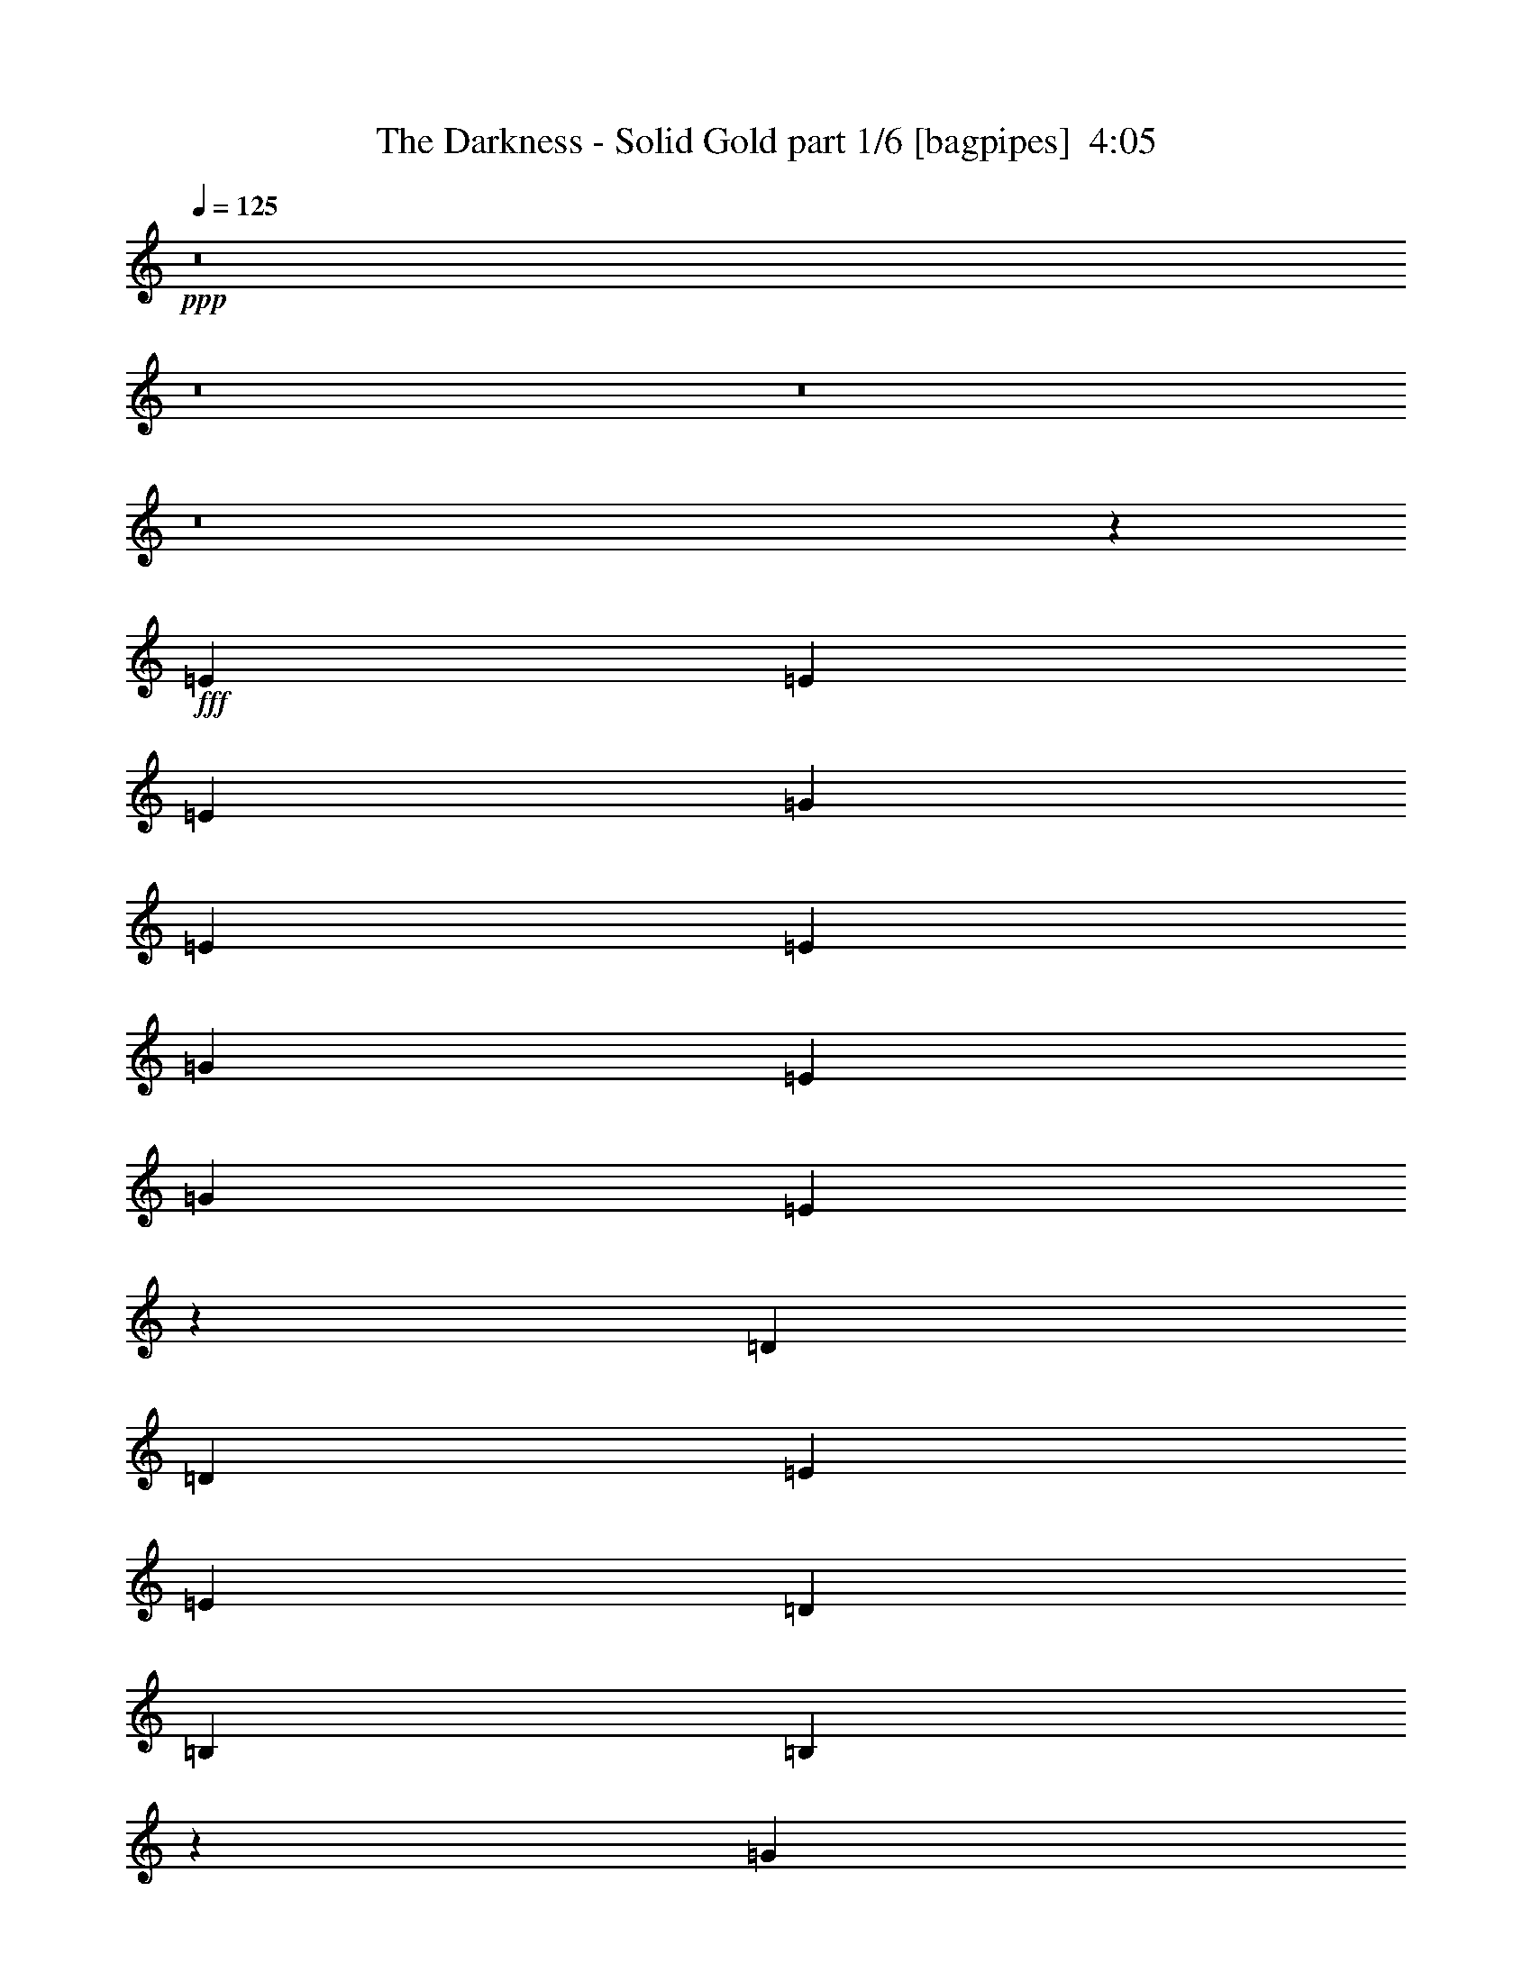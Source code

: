 % Produced with Bruzo's Transcoding Environment
% Transcribed by  Bruzo

X:1
T:  The Darkness - Solid Gold part 1/6 [bagpipes]  4:05
Z: Transcribed with BruTE 64
L: 1/4
Q: 125
K: C
+ppp+
z8
z8
z8
z8
z135/544
+fff+
[=E271/544]
[=E271/544]
[=E271/544]
[=G271/272]
[=E271/544]
[=E271/544]
[=G525/544]
[=E271/544]
[=G271/272]
[=E135/136]
z1357/544
[=D271/544]
[=D271/544]
[=E271/544]
[=E271/544]
[=D525/544]
[=B,271/544]
[=B,809/544]
z1359/544
[=G271/272]
[=G271/544]
[=E271/544]
[=E271/544]
[=G275/272]
z123/272
[=D271/272]
[=E271/544]
[=E271/272]
[=E541/544]
z/2
[=D271/272]
[=E271/544]
[=D271/544]
[=D271/544]
[=D271/544]
[=E271/544]
[=E271/544]
[=B,395/272]
z1361/544
[=G271/272]
[=E271/544]
[=E271/544]
[=E271/544]
[=G271/272]
[=E271/544]
[=G525/544]
[=E67/68]
z545/272
[=D271/544]
[=D271/544]
[=D271/544]
[=E271/272]
[=D271/272]
[=B,271/544]
[=B,197/136]
z1363/544
[=G271/272]
[=G271/544]
[=E271/272]
[=G273/272]
z267/544
[=D271/544]
[=D271/544]
[=E271/544]
[=E525/544]
[=E537/544]
z69/136
[=D271/272]
[=E271/544]
[=D271/544]
[=D271/544]
[=D271/272]
[=E271/544]
[=B,205/136]
z79/16
[=B271/272]
[=e271/544]
[=d271/272]
[=B821/544]
z517/544
[=B271/544]
[=B271/544]
[=c271/272]
[=B271/544]
[=B271/544]
[=B271/272]
[=c271/544]
[=B409/272]
z84/17
[=B271/272]
[=e271/544]
[=d271/272]
[=B819/544]
z67/68
[=B127/272]
[=B271/544]
[=c271/272]
[=B271/544]
[=B813/544]
[=c271/544]
[=B3/2]
z405/272
[=E271/544]
[=E271/544]
[=G525/544]
[=G271/544]
[=E271/544]
[=E271/544]
[=G135/136]
z2441/544
[=D525/544]
[=D271/544]
[=E271/272]
[=E271/544]
[=E271/272]
[=B,271/272]
z271/136
[=E271/544]
[=E271/544]
[=G271/272]
[=G127/272]
[=E271/544]
[=E271/544]
[=G269/272]
z2443/544
[=D271/272]
[=D271/544]
[=E525/544]
[=E271/544]
[=E271/272]
[=B,135/136]
z1357/544
[=E271/544]
[=E271/544]
[=G271/272]
[=E271/544]
[=E127/272]
[=G271/272]
[=E271/544]
[=G271/272]
[=E541/544]
z339/136
[=D271/544]
[=D271/544]
[=E271/544]
[=E271/544]
[=D525/544]
[=B,271/544]
[=B,405/272]
z679/272
[=G271/272]
[=G271/544]
[=E271/544]
[=E271/544]
[=G525/544]
[=D271/544]
[=D271/544]
[=D271/544]
[=E271/272]
[=E813/544]
z271/544
[=D271/272]
[=E271/544]
[=D271/544]
[=D271/544]
[=D271/544]
[=E271/544]
[=E127/272]
[=B,101/68]
z5/2
[=G271/272]
[=E271/544]
[=E271/544]
[=E271/544]
[=G271/272]
[=E271/544]
[=G525/544]
[=E537/544]
z1089/544
[=D271/544]
[=D271/544]
[=D271/544]
[=E271/272]
[=D271/272]
[=B,271/544]
[=B,789/544]
z681/272
[=E271/544]
[=G271/544]
[=E271/544]
[=G271/544]
[=E271/544]
[=G271/544]
[=E271/272]
[=G271/272]
[=E127/272]
[=G271/544]
[=E271/544]
[=G271/544]
[=E271/272]
[=D271/272]
[=E271/544]
[=D271/544]
[=D271/544]
[=D271/272]
[=E271/544]
[=B,821/544]
z2685/544
[=B271/272]
[=e271/544]
[=d271/272]
[=B197/136]
z275/272
[=B271/544]
[=B271/544]
[=c271/272]
[=B271/544]
[=B271/544]
[=B271/272]
[=c271/544]
[=B819/544]
z2687/544
[=B271/272]
[=e271/544]
[=d271/272]
[=B205/136]
z259/272
[=B271/544]
[=B271/544]
[=c271/272]
[=B271/544]
[=B813/544]
[=c271/544]
[=B817/544]
z809/544
[=E271/544]
[=E127/272]
[=G271/272]
[=G271/544]
[=E271/544]
[=E271/544]
[=G541/544]
z305/68
[=D525/544]
[=D271/544]
[=E271/272]
[=E271/544]
[=E271/272]
[=B,543/544]
z1083/544
[=E271/544]
[=E271/544]
[=G525/544]
[=G271/544]
[=E271/544]
[=E271/544]
[=G539/544]
z1221/272
[=E271/272]
[=E127/272]
[^F271/272]
[=G271/544]
[=G271/272]
[=A541/544]
z949/272
[^F199/136]
[=E813/544]
[^F813/544]
[=E813/544]
[^F271/544]
[=E271/544]
[=D271/544]
[=B,271/544]
[=E,271/272]
[=E271/544]
[=E667/272]
z543/136
[^F813/544]
[=E199/136]
[^F813/544]
[=E813/544]
[=D271/544]
[^F271/544]
[=E271/544]
[^G271/544]
[^F1601/544]
z1359/272
[=A813/544]
[=A813/544]
[=A199/136]
[=A813/544]
[=A271/136]
[=B,271/272]
[^G271/544]
[^F665/272]
z4
[^c813/544]
[^c813/544]
[^c199/136]
[^c813/544]
[^c271/136]
[=B,271/272]
[=c271/544]
[=B681/272]
z265/136
[=B,271/544]
[=E539/544]
z8
z8
z8
z8
z8
z8
z8
z1783/272
[=E271/544]
[=E271/544]
[=G271/272]
[=G127/272]
[=E271/544]
[=E271/544]
[=G269/272]
z2443/544
[=D271/272]
[=D271/544]
[=E525/544]
[=E271/544]
[=E271/272]
[=B,135/136]
z543/272
[=E271/544]
[=E271/544]
[=G271/272]
[=G271/544]
[=E271/544]
[=E127/272]
[=G67/68]
z2445/544
[=D271/272]
[=D271/544]
[=E271/272]
[=E127/272]
[=E271/272]
[=B,269/272]
z2
[=E271/544]
[=E271/544]
[=G271/272]
[=G271/544]
[=E271/544]
[=E271/544]
[=G517/544]
z2447/544
[=D271/272]
[=D271/544]
[=E271/272]
[=E271/544]
[=E525/544]
[=B,67/68]
z545/272
[=E271/544]
[=E271/544]
[=G271/272]
[=G271/544]
[=E271/544]
[=E271/544]
[=G549/544]
z2415/544
[=D271/272]
[=D271/544]
[=E271/272]
[=E271/544]
[=E271/272]
[=B,517/544]
z8
z8
z8
z8
z8
z7/2

X:2
T:  The Darkness - Solid Gold part 2/6 [flute]  4:05
Z: Transcribed with BruTE 20
L: 1/4
Q: 125
K: C
+ppp+
z8
z8
z8
z8
z8
z8
z8
z8
z8
z8
z8
z8
z8
z8
z8
z1027/136
+f+
[=E271/544]
[=E271/544]
[=G525/544]
[=G271/544]
[=E271/544]
[=E271/544]
[=G135/136]
z2441/544
[=D525/544]
[=D271/544]
[=E271/272]
[=E271/544]
[=E271/272]
[=B,271/272]
z271/136
[=E271/544]
[=E271/544]
[=G271/272]
[=G127/272]
[=E271/544]
[=E271/544]
[=G269/272]
z2443/544
[=D271/272]
[=D271/544]
[=E525/544]
[=E271/544]
[=E271/272]
[=B,135/136]
z8
z8
z8
z8
z8
z8
z8
z8
z8
z8
z8
z8
z707/544
[=E271/544]
[=E127/272]
[=G271/272]
[=G271/544]
[=E271/544]
[=E271/544]
[=G541/544]
z305/68
[=D525/544]
[=D271/544]
[=E271/272]
[=E271/544]
[=E271/272]
[=B,543/544]
z1083/544
[=E271/544]
[=E271/544]
[=G525/544]
[=G271/544]
[=E271/544]
[=E271/544]
[=G539/544]
z1221/272
[=E271/272]
[=E127/272]
[^F271/272]
[=G271/544]
[=G271/272]
[=A541/544]
z8
z8
z8
z8
z8
z8
z8
z8
z817/272
+fff+
[=A,271/68]
[=A,139/272]
z6297/26656
[=A,13695/26656]
z55/272
[=A,33/68]
z6983/26656
[=A,11619/6664]
[=A,271/272]
[=G,271/272]
[=E,271/272]
[=D,271/272]
[=E,271/544]
[=D,271/544]
[=E,271/544]
[=E,669/272]
[^F271/272]
[=G271/272]
[=A271/272]
[=B271/272]
[=d813/544]
[=d279/544]
z781/3332
[=d6039/13328]
z143/544
[=d271/272]
[=e271/272]
[=d271/272]
[=B271/544]
[=B271/544]
[=A271/544]
[=A271/544]
[=E,271/544]
[=D,271/544]
[=E,271/544]
[=E,669/272]
[=G271/136]
[=A271/544]
[=B271/544]
[=e271/544]
[=d271/272]
[=B1355/544]
[=B525/544]
[=G271/68]
[=G273/544]
z3271/13328
[=G6725/13328]
z33/136
[=G69/136]
z6395/26656
[=G45643/26656]
[=G271/136]
[=A271/544]
[=B271/544]
[=e271/544]
[=d271/272]
[=B1355/544]
[=d2151/544]
[=B271/544]
[=A271/544]
[=a271/544]
[=a271/544]
[=a271/544]
[=a271/544]
[=a271/544]
[=a271/544]
[=a271/544]
[=a8-]
[=a61/136]
z8
z8
z101/16
+f+
[=E271/544]
[=E271/544]
[=G271/272]
[=G271/544]
[=E271/544]
[=E271/544]
[=G517/544]
z2447/544
[=D271/272]
[=D271/544]
[=E271/272]
[=E271/544]
[=E525/544]
[=B,67/68]
z545/272
[=E271/544]
[=E271/544]
[=G271/272]
[=G271/544]
[=E271/544]
[=E271/544]
[=G549/544]
z2415/544
[=D271/272]
[=D271/544]
[=E271/272]
[=E271/544]
[=E271/272]
[=B,517/544]
z1905/544
+fff+
[^G135/544]
z/4
[^G271/544]
[^G271/544]
[^G271/544]
[^F139/544]
z33/136
[^F271/544]
[^F271/544]
[^F271/544]
[=D271/544]
[=B,127/272]
[=A,271/544]
[=E1353/544]
z4321/544
[^G133/544]
z69/272
[^G271/544]
[^G271/544]
[^G271/544]
[^F137/544]
z67/272
[^F271/544]
[^F271/544]
[^F271/544]
[=D271/544]
[=B,271/544]
[=A,271/544]
[=E667/272]
z8
z8
z3/16

X:3
T:  The Darkness - Solid Gold part 3/6 [horn]  4:05
Z: Transcribed with BruTE 40
L: 1/4
Q: 125
K: C
+ppp+
z8
z8
z507/272
+mp+
[=E,197/136=B,197/136=E197/136]
z279/544
[=D809/544=A809/544=d809/544]
z275/544
[=A,271/544=E271/544=A271/544]
[=G,271/544=D271/544=G271/544]
[=E,271/544=B,271/544=E271/544]
[=E,271/136=B,271/136=E271/136]
[=D69/136=A69/136=d69/136]
z133/272
[=D271/544=A271/544=d271/544]
[=E,279/544=B,279/544=E279/544]
z123/272
[=G,33/68=D33/68=G33/68]
z139/272
[=E,133/272=B,133/272=E133/272]
z69/136
[=A,271/544=E271/544=A271/544]
[=G,271/544=D271/544=G271/544]
[=E,271/544=B,271/544=E271/544]
[=E,1355/544=B,1355/544=E1355/544]
[=E,205/136=B,205/136=E205/136]
z33/68
[=D395/272=A395/272=d395/272]
z277/544
[=A,271/544=E271/544=A271/544]
[=G,271/544=D271/544=G271/544]
[=E,271/544=B,271/544=E271/544]
[=E,271/136=B,271/136=E271/136]
[=D137/272=A137/272=d137/272]
z67/136
[=D271/544=A271/544=d271/544]
[=E,277/544=B,277/544=E277/544]
z265/544
[=G,279/544=D279/544=G279/544]
z123/272
[=E,33/68=B,33/68=E33/68]
z139/272
[=A,271/544=E271/544=A271/544]
[=G,271/544=D271/544=G271/544]
[=E,271/544=B,271/544=E271/544]
[=E,1355/544=B,1355/544=E1355/544]
[=E,409/272=B,409/272=E409/272]
z133/272
[=D197/136=A197/136=d197/136]
z279/544
[=A,271/544=E271/544=A271/544]
[=G,271/544=D271/544=G271/544]
[=E,271/544=B,271/544=E271/544]
[=E,271/136=B,271/136=E271/136]
[=D/2=A/2=d/2]
z135/272
[=D271/544=A271/544=d271/544]
[=E,275/544=B,275/544=E275/544]
z267/544
[=G,277/544=D277/544=G277/544]
z265/544
[=E,279/544=B,279/544=E279/544]
z123/272
[=A,271/544=E271/544=A271/544]
[=G,271/544=D271/544=G271/544]
[=E,271/544=B,271/544=E271/544]
[=E,1355/544=B,1355/544=E1355/544]
[=E,3/2=B,3/2=E3/2]
z67/136
[=D205/136=A205/136=d205/136]
z33/68
[=A,127/272=E127/272=A127/272]
[=G,271/544=D271/544=G271/544]
[=E,271/544=B,271/544=E271/544]
[=E,271/136=B,271/136=E271/136]
[=D135/272=A135/272=d135/272]
z/2
[=D271/544=A271/544=d271/544]
[=E,273/544=B,273/544=E273/544]
z269/544
[=G,275/544=D275/544=G275/544]
z267/544
[=E,277/544=B,277/544=E277/544]
z265/544
[=A,271/544=E271/544=A271/544]
[=G,127/272=D127/272=G127/272]
[=E,271/544=B,271/544=E271/544]
[=E,1355/544=B,1355/544=E1355/544]
[=E,407/272=B,407/272=E407/272]
z135/272
[=D409/272=A409/272=d409/272]
z133/272
[=A,271/544=E271/544=A271/544]
[=G,271/544=D271/544=G271/544]
[=E,127/272=B,127/272=E127/272]
[=E,271/136=B,271/136=E271/136]
[=D67/136=A67/136=d67/136]
z2171/544
[=A,271/544=E271/544=A271/544]
[=G,271/544=D271/544=G271/544]
[=E,271/544=B,271/544=E271/544]
[=E,1067/544=B,1067/544=E1067/544]
[=C271/272=E271/272=G271/272=c271/272=e271/272]
[=C271/544=E271/544=G271/544=c271/544=e271/544]
[=C135/272=E135/272=G135/272=c135/272=e135/272]
z/2
[=C/2=E/2=G/2=c/2=e/2]
z135/272
[=C813/544=E813/544=G813/544=c813/544=e813/544]
[=C271/544=E271/544=G271/544=c271/544=e271/544]
[=C271/544=E271/544=G271/544=c271/544=e271/544]
[=C271/544=E271/544=G271/544=c271/544=e271/544]
[=C123/272=E123/272=G123/272=c123/272=e123/272]
z279/544
[=C271/544=E271/544=G271/544=c271/544=e271/544]
[=D271/272=A271/272=d271/272^f271/272]
[=D271/544=A271/544=d271/544^f271/544]
[=D269/544=A269/544=d269/544^f269/544]
z273/544
[=D271/544=A271/544=d271/544^f271/544]
z271/544
[=D271/544=A271/544=d271/544^f271/544]
[=D271/272=A271/272=d271/272^f271/272]
[=D271/544=A271/544=d271/544^f271/544]
[=D271/544=A271/544=d271/544^f271/544]
[=D271/544=A271/544=d271/544^f271/544]
[=D279/544=A279/544=d279/544^f279/544]
z123/272
[=D271/544=A271/544=d271/544^f271/544]
[=C271/272=E271/272=G271/272=c271/272=e271/272]
[=C271/544=E271/544=G271/544=c271/544=e271/544]
[=C67/136=E67/136=G67/136=c67/136=e67/136]
z137/272
[=C135/272=E135/272=G135/272=c135/272=e135/272]
z/2
[=C813/544=E813/544=G813/544=c813/544=e813/544]
[=C271/544=E271/544=G271/544=c271/544=e271/544]
[=C271/544=E271/544=G271/544=c271/544=e271/544]
[=C271/544=E271/544=G271/544=c271/544=e271/544]
[=C139/272=E139/272=G139/272=c139/272=e139/272]
z33/68
[=C7/16-=E7/16=G7/16=c7/16=e7/16]
[=C279/272^F279/272=B279/272^d279/272^f279/272]
[^F271/544=B271/544^d271/544^f271/544]
[^F267/544=B267/544^d267/544^f267/544]
z275/544
[^F269/544=B269/544^d269/544^f269/544]
z273/544
[^F271/544=B271/544^d271/544^f271/544]
[^F271/272=B271/272^d271/272^f271/272]
[^F271/544=B271/544^d271/544^f271/544]
[^F271/544=B271/544^d271/544^f271/544]
[^F271/544=B271/544^d271/544^f271/544]
[^F277/544=B277/544^d277/544^f277/544]
z265/544
[^F271/544=B271/544^d271/544^f271/544]
[^F127/272=B127/272^d127/272^f127/272]
[=E,101/68=B,101/68=E101/68]
z69/136
[=D203/136=A203/136=d203/136]
z/2
[=A,271/544=E271/544=A271/544]
[=G,271/544=D271/544=G271/544]
[=E,271/544=B,271/544=E271/544]
[=E,271/136=B,271/136=E271/136]
[=D279/544=A279/544=d279/544]
z123/272
[=D271/544=A271/544=d271/544]
[=E,265/544=B,265/544=E265/544]
z277/544
[=G,267/544=D267/544=G267/544]
z275/544
[=E,269/544=B,269/544=E269/544]
z273/544
[=A,271/544=E271/544=A271/544]
[=G,271/544=D271/544=G271/544]
[=E,271/544=B,271/544=E271/544]
[=E,1355/544=B,1355/544=E1355/544]
[=E,789/544=B,789/544=E789/544]
z139/272
[=D405/272=A405/272=d405/272]
z137/272
[=A,271/544=E271/544=A271/544]
[=G,271/544=D271/544=G271/544]
[=E,271/544=B,271/544=E271/544]
[=E,271/136=B,271/136=E271/136]
[=D277/544=A277/544=d277/544]
z265/544
[=D271/544=A271/544=d271/544]
[=E,123/272=B,123/272=E123/272]
z279/544
[=G,265/544=D265/544=G265/544]
z277/544
[=E,267/544=B,267/544=E267/544]
z275/544
[=A,271/544=E271/544=A271/544]
[=G,271/544=D271/544=G271/544]
[=E,271/544=B,271/544=E271/544]
[=E,1355/544=B,1355/544=E1355/544]
[=E,821/544=B,821/544=E821/544]
z123/272
[=D101/68=A101/68=d101/68]
z69/136
[=A,271/544=E271/544=A271/544]
[=G,271/544=D271/544=G271/544]
[=E,271/544=B,271/544=E271/544]
[=E,271/136=B,271/136=E271/136]
[=D275/544=A275/544=d275/544]
z267/544
[=D271/544=A271/544=d271/544]
[=E,139/272=B,139/272=E139/272]
z33/68
[=G,123/272=D123/272=G123/272]
z279/544
[=E,265/544=B,265/544=E265/544]
z277/544
[=A,271/544=E271/544=A271/544]
[=G,271/544=D271/544=G271/544]
[=E,271/544=B,271/544=E271/544]
[=E,1355/544=B,1355/544=E1355/544]
[=E,819/544=B,819/544=E819/544]
z265/544
[=D789/544=A789/544=d789/544]
z139/272
[=A,271/544=E271/544=A271/544]
[=G,271/544=D271/544=G271/544]
[=E,271/544=B,271/544=E271/544]
[=E,271/136=B,271/136=E271/136]
[=D273/544=A273/544=d273/544]
z269/544
[=D271/544=A271/544=d271/544]
[=E,69/136=B,69/136=E69/136]
z133/272
[=G,139/272=D139/272=G139/272]
z33/68
[=E,123/272=B,123/272=E123/272]
z279/544
[=A,271/544=E271/544=A271/544]
[=G,271/544=D271/544=G271/544]
[=E,271/544=B,271/544=E271/544]
[=E,1355/544=B,1355/544=E1355/544]
[=E,817/544=B,817/544=E817/544]
z267/544
[=D821/544=A821/544=d821/544]
z123/272
[=A,271/544=E271/544=A271/544]
[=G,271/544=D271/544=G271/544]
[=E,271/544=B,271/544=E271/544]
[=E,271/136=B,271/136=E271/136]
[=D271/544=A271/544=d271/544]
z271/544
[=D271/544=A271/544=d271/544]
[=E,137/272=B,137/272=E137/272]
z67/136
[=G,69/136=D69/136=G69/136]
z133/272
[=E,139/272=B,139/272=E139/272]
z33/68
[=A,127/272=E127/272=A127/272]
[=G,271/544=D271/544=G271/544]
[=E,271/544=B,271/544=E271/544]
[=E,1355/544=B,1355/544=E1355/544]
[=E,815/544=B,815/544=E815/544]
z269/544
[=D819/544=A819/544=d819/544]
z265/544
[=A,271/544=E271/544=A271/544]
[=G,127/272=D127/272=G127/272]
[=E,271/544=B,271/544=E271/544]
[=E,271/136=B,271/136=E271/136]
[=D269/544=A269/544=d269/544]
z1085/272
[=A,271/544=E271/544=A271/544]
[=G,271/544=D271/544=G271/544]
[=E,127/272=B,127/272=E127/272]
[=E,271/136=B,271/136=E271/136]
[=C271/272=E271/272=G271/272=c271/272=e271/272]
[=C271/544=E271/544=G271/544=c271/544=e271/544]
[=C271/544=E271/544=G271/544=c271/544=e271/544]
z271/544
[=C273/544=E273/544=G273/544=c273/544=e273/544]
z269/544
[=C813/544=E813/544=G813/544=c813/544=e813/544]
[=C271/544=E271/544=G271/544=c271/544=e271/544]
[=C271/544=E271/544=G271/544=c271/544=e271/544]
[=C127/272=E127/272=G127/272=c127/272=e127/272]
[=C33/68=E33/68=G33/68=c33/68=e33/68]
z139/272
[=C271/544=E271/544=G271/544=c271/544=e271/544]
[=D271/272=A271/272=d271/272^f271/272]
[=D271/544=A271/544=d271/544^f271/544]
[=D135/272=A135/272=d135/272^f135/272]
z/2
[=D/2=A/2=d/2^f/2]
z135/272
[=D271/544=A271/544=d271/544^f271/544]
[=D271/272=A271/272=d271/272^f271/272]
[=D271/544=A271/544=d271/544^f271/544]
[=D271/544=A271/544=d271/544^f271/544]
[=D271/544=A271/544=d271/544^f271/544]
[=D123/272=A123/272=d123/272^f123/272]
z279/544
[=D271/544=A271/544=d271/544^f271/544]
[=C271/272=E271/272=G271/272=c271/272=e271/272]
[=C271/544=E271/544=G271/544=c271/544=e271/544]
[=C269/544=E269/544=G269/544=c269/544=e269/544]
z273/544
[=C271/544=E271/544=G271/544=c271/544=e271/544]
z271/544
[=C813/544=E813/544=G813/544=c813/544=e813/544]
[=C271/544=E271/544=G271/544=c271/544=e271/544]
[=C271/544=E271/544=G271/544=c271/544=e271/544]
[=C271/544=E271/544=G271/544=c271/544=e271/544]
[=C279/544=E279/544=G279/544=c279/544=e279/544]
z123/272
[=C/2-=E/2=G/2=c/2=e/2]
[=C541/544^F541/544=B541/544^d541/544^f541/544]
[^F271/544=B271/544^d271/544^f271/544]
[^F67/136=B67/136^d67/136^f67/136]
z137/272
[^F135/272=B135/272^d135/272^f135/272]
z/2
[^F271/544=B271/544^d271/544^f271/544]
[^F271/272=B271/272^d271/272^f271/272]
[^F271/544=B271/544^d271/544^f271/544]
[^F271/544=B271/544^d271/544^f271/544]
[^F271/544=B271/544^d271/544^f271/544]
[^F139/272=B139/272^d139/272^f139/272]
z33/68
[^F127/272=B127/272^d127/272^f127/272]
[^F271/544=B271/544^d271/544^f271/544]
[=E,809/544=B,809/544=E809/544]
z275/544
[=D813/544=A813/544=d813/544]
z271/544
[=A,271/544=E271/544=A271/544]
[=G,271/544=D271/544=G271/544]
[=E,271/544=B,271/544=E271/544]
[=E,271/136=B,271/136=E271/136]
[=D123/272=A123/272=d123/272]
z279/544
[=D271/544=A271/544=d271/544]
[=E,133/272=B,133/272=E133/272]
z69/136
[=G,67/136=D67/136=G67/136]
z137/272
[=E,135/272=B,135/272=E135/272]
z/2
[=A,271/544=E271/544=A271/544]
[=G,271/544=D271/544=G271/544]
[=E,271/544=B,271/544=E271/544]
[=E,1355/544=B,1355/544=E1355/544]
[=E,395/272=B,395/272=E395/272]
z277/544
[=D811/544=A811/544=d811/544]
z273/544
[=A,271/544=E271/544=A271/544]
[=G,271/544=D271/544=G271/544]
[=E,271/544=B,271/544=E271/544]
[=E,1355/544=B,1355/544=E1355/544]
[=B,271/544^F271/544=B271/544]
[=B,127/272^F127/272=B127/272]
[=B,271/544^F271/544=B271/544]
[=B,271/544^F271/544=B271/544]
[=B,271/544^F271/544=B271/544]
[=B,271/544^F271/544=B271/544]
[=B,271/544^F271/544=B271/544]
[=B,271/272^F271/272=B271/272]
[=D271/544=A271/544=d271/544]
[=D271/544=A271/544=d271/544]
[=D271/544=A271/544=d271/544]
[=D271/544=A271/544=d271/544]
[=D813/544=A813/544=d813/544]
[=D199/136=A199/136=d199/136^f199/136]
[=A,813/544=E813/544=A813/544^c813/544=e813/544]
[=D813/544=A813/544=d813/544^f813/544]
[=A,813/544=E813/544=A813/544^c813/544=e813/544]
[=D271/272=A271/272=d271/272^f271/272]
[=A,271/272=E271/272=A271/272^c271/272=e271/272]
[=E,271/272=B,271/272=E271/272]
[=E,271/544=B,271/544=E271/544]
[=E,1609/544=B,1609/544=E1609/544]
[=E,271/544]
[=G,271/544]
[=E,271/544]
[=G,271/544]
[=E813/544]
[=D813/544=A813/544=d813/544^f813/544]
[=A,199/136=E199/136=A199/136^c199/136=e199/136]
[=D813/544=A813/544=d813/544^f813/544]
[=A,813/544=E813/544=A813/544^c813/544=e813/544]
[=D271/272=A271/272=d271/272^f271/272]
[=A,271/272=E271/272=A271/272^c271/272=e271/272]
[=B,271/544^F271/544=B271/544]
[=B,271/544^F271/544=B271/544]
[=B,271/544^F271/544=B271/544]
[=B,1609/544^F1609/544=B1609/544]
[=D271/544=A271/544=d271/544]
[=D271/544=A271/544=d271/544]
[=D271/544=A271/544=d271/544]
[=D271/544=A271/544=d271/544]
[=D813/544=A813/544=d813/544]
[=A,1=E1-=A1-^c1-=e1-]
[=E269/544=A269/544^c269/544=e269/544]
[=A,813/544=E813/544=A813/544^c813/544=e813/544]
[=A,15/16=E15/16-=A15/16-^c15/16-=e15/16-]
[=E143/272=A143/272^c143/272=e143/272]
[=A,813/544=E813/544=A813/544^c813/544=e813/544]
[=A,271/272=E271/272=A271/272^c271/272=e271/272]
[=A,271/272=E271/272=A271/272^c271/272=e271/272]
[=E,271/272=B,271/272=E271/272]
[=E,271/544=B,271/544=E271/544]
[=E,1609/544=B,1609/544=E1609/544]
[=E,271/544]
[=G,271/544]
[=E,271/544]
[=G,271/544]
[=E813/544]
[=A,1=E1-=A1-^c1-=e1-]
[=E269/544=A269/544^c269/544=e269/544]
[=A,813/544=E813/544=A813/544^c813/544=e813/544]
[=A,1=E1-=A1-^c1-=e1-]
[=E63/136=A63/136^c63/136=e63/136]
[=A,813/544=E813/544=A813/544^c813/544=e813/544]
[=A,271/272=E271/272=A271/272^c271/272=e271/272]
[=A,271/272=E271/272=A271/272^c271/272=e271/272]
[=B,271/544^F271/544=B271/544]
[=B,271/544^F271/544=B271/544]
[=B,271/544^F271/544=B271/544]
[=B,813/272^F813/272=B813/272]
[=D127/272=A127/272=d127/272]
[=D271/544=A271/544=d271/544]
[=D271/544=A271/544=d271/544]
[=D271/544=A271/544=d271/544]
[=D813/544=A813/544=d813/544]
[=E,271/544=B,271/544=E271/544]
[=E,271/544=B,271/544=E271/544]
[=E,271/544=B,271/544=E271/544]
[=E,271/544=B,271/544=E271/544]
[=E,271/544=B,271/544=E271/544]
[=E,271/544=B,271/544=E271/544]
[=E,271/544=B,271/544=E271/544]
[=E,271/544=B,271/544=E271/544]
[=E,271/544=B,271/544=E271/544]
[=E,271/544=B,271/544=E271/544]
[=E,127/272=B,127/272=E127/272]
[=E,271/544=B,271/544=E271/544]
[=E,271/544=B,271/544=E271/544]
[=E,271/544=B,271/544=E271/544]
[=E,271/544=B,271/544=E271/544]
[=D67/136=A67/136=d67/136]
z137/272
[=D271/544=A271/544=d271/544]
[=E,271/544=B,271/544=E271/544]
z271/544
[=G,273/544=D273/544=G273/544]
z269/544
[=E,275/544=B,275/544=E275/544]
z267/544
[=A,271/544=E271/544=A271/544]
[=G,271/544=D271/544=G271/544]
[=E,271/544=B,271/544=E271/544]
[=E,669/272=B,669/272=E669/272]
[=E,271/544=B,271/544=E271/544]
[=E,271/544=B,271/544=E271/544]
[=E,271/544=B,271/544=E271/544]
[=E,271/544=B,271/544=E271/544]
[=E,271/544=B,271/544=E271/544]
[=E,271/544=B,271/544=E271/544]
[=E,271/544=B,271/544=E271/544]
[=E,271/544=B,271/544=E271/544]
[=E,271/544=B,271/544=E271/544]
[=E,271/544=B,271/544=E271/544]
[=E,271/544=B,271/544=E271/544]
[=E,271/544=B,271/544=E271/544]
[=E,127/272=B,127/272=E127/272]
[=E,271/544=B,271/544=E271/544]
[=E,271/544=B,271/544=E271/544]
[=D133/272=A133/272=d133/272]
z69/136
[=D271/544=A271/544=d271/544]
[=E,269/544=B,269/544=E269/544]
z273/544
[=G,271/544=D271/544=G271/544]
z271/544
[=E,273/544=B,273/544=E273/544]
z269/544
[=A,271/544=E271/544=A271/544]
[=G,271/544=D271/544=G271/544]
[=E,271/544=B,271/544=E271/544]
[=E,31/16-=B,31/16=E31/16]
[=E,285/544=C285/544-=E285/544-=G285/544-=c285/544-=e285/544-]
[=C135/272=E135/272=G135/272=c135/272=e135/272]
[=C271/544=E271/544=G271/544=c271/544=e271/544]
[=C67/136=E67/136=G67/136=c67/136=e67/136]
z137/272
[=C135/272=E135/272=G135/272=c135/272=e135/272]
z/2
[=C813/544=E813/544=G813/544=c813/544=e813/544]
[=C271/544=E271/544=G271/544=c271/544=e271/544]
[=C271/544=E271/544=G271/544=c271/544=e271/544]
[=C271/544=E271/544=G271/544=c271/544=e271/544]
[=C139/272=E139/272=G139/272=c139/272=e139/272]
z33/68
[=C127/272=E127/272=G127/272=c127/272=e127/272]
[=D271/272=A271/272=d271/272^f271/272]
[=D271/544=A271/544=d271/544^f271/544]
[=D267/544=A267/544=d267/544^f267/544]
z275/544
[=D269/544=A269/544=d269/544^f269/544]
z273/544
[=D271/544=A271/544=d271/544^f271/544]
[=D271/272=A271/272=d271/272^f271/272]
[=D271/544=A271/544=d271/544^f271/544]
[=D271/544=A271/544=d271/544^f271/544]
[=D271/544=A271/544=d271/544^f271/544]
[=D277/544=A277/544=d277/544^f277/544]
z265/544
[=D271/544=A271/544=d271/544^f271/544]
[=C525/544=E525/544=G525/544=c525/544=e525/544]
[=C271/544=E271/544=G271/544=c271/544=e271/544]
[=C133/272=E133/272=G133/272=c133/272=e133/272]
z69/136
[=C67/136=E67/136=G67/136=c67/136=e67/136]
z137/272
[=C813/544=E813/544=G813/544=c813/544=e813/544]
[=C271/544=E271/544=G271/544=c271/544=e271/544]
[=C271/544=E271/544=G271/544=c271/544=e271/544]
[=C271/544=E271/544=G271/544=c271/544=e271/544]
[=C69/136=E69/136=G69/136=c69/136=e69/136]
z133/272
[=C/2-=E/2=G/2=c/2=e/2]
[=C131/136^F131/136=B131/136^d131/136^f131/136]
[^F271/544=B271/544^d271/544^f271/544]
[^F265/544=B265/544^d265/544^f265/544]
z277/544
[^F267/544=B267/544^d267/544^f267/544]
z275/544
[^F271/544=B271/544^d271/544^f271/544]
[^F271/272=B271/272^d271/272^f271/272]
[^F271/544=B271/544^d271/544^f271/544]
[^F271/544=B271/544^d271/544^f271/544]
[^F271/544=B271/544^d271/544^f271/544]
[^F275/544=B275/544^d275/544^f275/544]
z267/544
[^F271/544=B271/544^d271/544^f271/544]
[^F139/272=B139/272^d139/272^f139/272]
z8
z8
z8
z2045/544
[=A,271/544=E271/544=A271/544]
[=G,271/544=D271/544=G271/544]
[=E,271/544=B,271/544=E271/544]
[=E,1355/544=B,1355/544=E1355/544]
[=E,819/544=B,819/544=E819/544]
z265/544
[=D789/544=A789/544=d789/544]
z139/272
[=A,271/544=E271/544=A271/544]
[=G,271/544=D271/544=G271/544]
[=E,271/544=B,271/544=E271/544]
[=E,271/136=B,271/136=E271/136]
[=D273/544=A273/544=d273/544]
z269/544
[=D271/544=A271/544=d271/544]
[=E,69/136=B,69/136=E69/136]
z133/272
[=G,139/272=D139/272=G139/272]
z33/68
[=E,123/272=B,123/272=E123/272]
z279/544
[=A,271/544=E271/544=A271/544]
[=G,271/544=D271/544=G271/544]
[=E,271/544=B,271/544=E271/544]
[=E,1355/544=B,1355/544=E1355/544]
[=E,817/544=B,817/544=E817/544]
z267/544
[=D821/544=A821/544=d821/544]
z123/272
[=A,271/544=E271/544=A271/544]
[=G,271/544=D271/544=G271/544]
[=E,271/544=B,271/544=E271/544]
[=E,271/136=B,271/136=E271/136]
[=D271/544=A271/544=d271/544]
z271/544
[=D271/544=A271/544=d271/544]
[=E,137/272=B,137/272=E137/272]
z67/136
[=G,69/136=D69/136=G69/136]
z133/272
[=E,139/272=B,139/272=E139/272]
z33/68
[=A,127/272=E127/272=A127/272]
[=G,271/544=D271/544=G271/544]
[=E,271/544=B,271/544=E271/544]
[=E,1355/544=B,1355/544=E1355/544]
[=E,271/544=B,271/544=E271/544]
[=E,271/544=B,271/544=E271/544]
[=E,271/544=B,271/544=E271/544]
[=E,271/544=B,271/544=E271/544]
[=D271/544=A271/544=d271/544]
[=D271/544=A271/544=d271/544]
[=D271/544=A271/544=d271/544]
[=D271/544=A271/544=d271/544]
[=A,271/544=E271/544=A271/544]
[=G,127/272=D127/272=G127/272]
[=E,271/544=B,271/544=E271/544]
[=E,271/136=B,271/136=E271/136]
[=D269/544=A269/544=d269/544]
z273/544
[=D271/544=A271/544=d271/544]
[=E,/2=B,/2=E/2]
z135/272
[=G,137/272=D137/272=G137/272]
z67/136
[=E,69/136=B,69/136=E69/136]
z133/272
[=A,271/544=E271/544=A271/544]
[=G,271/544=D271/544=G271/544]
[=E,127/272=B,127/272=E127/272]
[=E,1355/544=B,1355/544=E1355/544]
[=E,271/544=B,271/544=E271/544]
[=E,271/544=B,271/544=E271/544]
[=E,271/544=B,271/544=E271/544]
[=E,271/544=B,271/544=E271/544]
[=D271/544=A271/544=d271/544]
[=D271/544=A271/544=d271/544]
[=D271/544=A271/544=d271/544]
[=D271/544=A271/544=d271/544]
[=A,271/544=E271/544=A271/544]
[=G,271/544=D271/544=G271/544]
[=E,271/544=B,271/544=E271/544]
[=E,1067/544=B,1067/544=E1067/544]
[=D267/544=A267/544=d267/544]
z275/544
[=D271/544=A271/544=d271/544]
[=E,135/272=B,135/272=E135/272]
z/2
[=G,/2=D/2=G/2]
z135/272
[=E,137/272=B,137/272=E137/272]
z67/136
[=A,271/544=E271/544=A271/544]
[=G,271/544=D271/544=G271/544]
[=E,271/544=B,271/544=E271/544]
[=E,1333/544=B,1333/544=E1333/544]
z8
z/4

X:4
T:  The Darkness - Solid Gold part 4/6 [lute]  4:05
Z: Transcribed with BruTE 90
L: 1/4
Q: 125
K: C
+ppp+
z135/68
+ff+
[=E,395/272=B,395/272=E395/272]
z277/544
+mf+
[=D811/544=A811/544=d811/544]
z273/544
[=A,271/544=E271/544=A271/544]
[=G,271/544=D271/544=G271/544]
[=E,271/544=B,271/544=E271/544]
[=E,271/136=B,271/136=E271/136]
[=D139/272=A139/272=d139/272]
z33/68
[=D127/272=A127/272=d127/272]
[=E,33/68=B,33/68=E33/68]
z139/272
[=G,133/272=D133/272=G133/272]
z69/136
[=E,67/136=B,67/136=E67/136]
z137/272
[=A,271/544=E271/544=A271/544]
[=G,271/544=D271/544=G271/544]
[=E,271/544=B,271/544=E271/544]
[=E,1355/544=B,1355/544=E1355/544]
[=E,197/136=B,197/136=E197/136]
z279/544
[=D809/544=A809/544=d809/544]
z275/544
[=A,271/544=E271/544=A271/544]
[=G,271/544=D271/544=G271/544]
[=E,271/544=B,271/544=E271/544]
[=E,271/136=B,271/136=E271/136]
[=D69/136=A69/136=d69/136]
z133/272
[=D271/544=A271/544=d271/544]
[=E,279/544=B,279/544=E279/544]
z123/272
[=G,33/68=D33/68=G33/68]
z139/272
[=E,133/272=B,133/272=E133/272]
z69/136
[=A,271/544=E271/544=A271/544]
[=G,271/544=D271/544=G271/544]
[=E,271/544=B,271/544=E271/544]
[=E,1355/544=B,1355/544=E1355/544]
[=E,205/136=B,205/136=E205/136]
z33/68
[=D395/272=A395/272=d395/272]
z277/544
[=A,271/544=E271/544=A271/544]
[=G,271/544=D271/544=G271/544]
[=E,271/544=B,271/544=E271/544]
[=E,271/136=B,271/136=E271/136]
[=D137/272=A137/272=d137/272]
z67/136
[=D271/544=A271/544=d271/544]
[=E,277/544=B,277/544=E277/544]
z265/544
[=G,279/544=D279/544=G279/544]
z123/272
[=E,33/68=B,33/68=E33/68]
z139/272
[=A,271/544=E271/544=A271/544]
[=G,271/544=D271/544=G271/544]
[=E,271/544=B,271/544=E271/544]
[=E,1355/544=B,1355/544=E1355/544]
[=E,409/272=B,409/272=E409/272]
z133/272
[=D197/136=A197/136=d197/136]
z279/544
[=A,271/544=E271/544=A271/544]
[=G,271/544=D271/544=G271/544]
[=E,271/544=B,271/544=E271/544]
[=E,271/136=B,271/136=E271/136]
[=D/2=A/2=d/2]
z135/272
[=D271/544=A271/544=d271/544]
[=E,275/544=B,275/544=E275/544]
z267/544
[=G,277/544=D277/544=G277/544]
z265/544
[=E,279/544=B,279/544=E279/544]
z123/272
[=A,271/544=E271/544=A271/544]
[=G,271/544=D271/544=G271/544]
[=E,271/544=B,271/544=E271/544]
[=E,1355/544=B,1355/544=E1355/544]
[=E,3/2=B,3/2=E3/2]
z67/136
[=D205/136=A205/136=d205/136]
z33/68
[=A,127/272=E127/272=A127/272]
[=G,271/544=D271/544=G271/544]
[=E,271/544=B,271/544=E271/544]
[=E,271/136=B,271/136=E271/136]
[=D135/272=A135/272=d135/272]
z/2
[=D271/544=A271/544=d271/544]
[=E,273/544=B,273/544=E273/544]
z269/544
[=G,275/544=D275/544=G275/544]
z267/544
[=E,277/544=B,277/544=E277/544]
z265/544
[=A,271/544=E271/544=A271/544]
[=G,127/272=D127/272=G127/272]
[=E,271/544=B,271/544=E271/544]
[=E,1355/544=B,1355/544=E1355/544]
[=E,407/272=B,407/272=E407/272]
z135/272
[=D409/272=A409/272=d409/272]
z133/272
[=A,271/544=E271/544=A271/544]
[=G,271/544=D271/544=G271/544]
[=E,127/272=B,127/272=E127/272]
[=E,271/136=B,271/136=E271/136]
[=D67/136=A67/136=d67/136]
z2171/544
[=A,271/544=E271/544=A271/544]
[=G,271/544=D271/544=G271/544]
[=E,271/544=B,271/544=E271/544]
[=E,1067/544=B,1067/544=E1067/544]
[=C271/272=E271/272=G271/272=c271/272=e271/272]
[=C271/544=E271/544=G271/544=c271/544=e271/544]
[=C135/272=E135/272=G135/272=c135/272=e135/272]
z/2
[=C/2=E/2=G/2=c/2=e/2]
z135/272
[=C813/544=E813/544=G813/544=c813/544=e813/544]
[=C271/544=E271/544=G271/544=c271/544=e271/544]
[=C271/544=E271/544=G271/544=c271/544=e271/544]
[=C271/544=E271/544=G271/544=c271/544=e271/544]
[=C123/272=E123/272=G123/272=c123/272=e123/272]
z279/544
[=C271/544=E271/544=G271/544=c271/544=e271/544]
[=D271/272=A271/272=d271/272^f271/272]
[=D271/544=A271/544=d271/544^f271/544]
[=D269/544=A269/544=d269/544^f269/544]
z273/544
[=D271/544=A271/544=d271/544^f271/544]
z271/544
[=D271/544=A271/544=d271/544^f271/544]
[=D271/272=A271/272=d271/272^f271/272]
[=D271/544=A271/544=d271/544^f271/544]
[=D271/544=A271/544=d271/544^f271/544]
[=D271/544=A271/544=d271/544^f271/544]
[=D279/544=A279/544=d279/544^f279/544]
z123/272
[=D271/544=A271/544=d271/544^f271/544]
[=C271/272=E271/272=G271/272=c271/272=e271/272]
[=C271/544=E271/544=G271/544=c271/544=e271/544]
[=C67/136=E67/136=G67/136=c67/136=e67/136]
z137/272
[=C135/272=E135/272=G135/272=c135/272=e135/272]
z/2
[=C813/544=E813/544=G813/544=c813/544=e813/544]
[=C271/544=E271/544=G271/544=c271/544=e271/544]
[=C271/544=E271/544=G271/544=c271/544=e271/544]
[=C271/544=E271/544=G271/544=c271/544=e271/544]
[=C139/272=E139/272=G139/272=c139/272=e139/272]
z33/68
[=C7/16-=E7/16=G7/16=c7/16=e7/16]
[=C279/272^F279/272=B279/272^d279/272^f279/272]
[^F271/544=B271/544^d271/544^f271/544]
[^F267/544=B267/544^d267/544^f267/544]
z275/544
[^F269/544=B269/544^d269/544^f269/544]
z273/544
[^F271/544=B271/544^d271/544^f271/544]
[^F271/272=B271/272^d271/272^f271/272]
[^F271/544=B271/544^d271/544^f271/544]
[^F271/544=B271/544^d271/544^f271/544]
[^F271/544=B271/544^d271/544^f271/544]
[^F277/544=B277/544^d277/544^f277/544]
z265/544
[^F271/544=B271/544^d271/544^f271/544]
[^F127/272=B127/272^d127/272^f127/272]
[=E,101/68=B,101/68=E101/68]
z69/136
[=D203/136=A203/136=d203/136]
z/2
[=A,271/544=E271/544=A271/544]
[=G,271/544=D271/544=G271/544]
[=E,271/544=B,271/544=E271/544]
[=E,271/136=B,271/136=E271/136]
[=D279/544=A279/544=d279/544]
z123/272
[=D271/544=A271/544=d271/544]
[=E,265/544=B,265/544=E265/544]
z277/544
[=G,267/544=D267/544=G267/544]
z275/544
[=E,269/544=B,269/544=E269/544]
z273/544
[=A,271/544=E271/544=A271/544]
[=G,271/544=D271/544=G271/544]
[=E,271/544=B,271/544=E271/544]
[=E,1355/544=B,1355/544=E1355/544]
[=E,789/544=B,789/544=E789/544]
z139/272
[=D405/272=A405/272=d405/272]
z137/272
[=A,271/544=E271/544=A271/544]
[=G,271/544=D271/544=G271/544]
[=E,271/544=B,271/544=E271/544]
[=E,271/136=B,271/136=E271/136]
[=D277/544=A277/544=d277/544]
z265/544
[=D271/544=A271/544=d271/544]
[=E,123/272=B,123/272=E123/272]
z279/544
[=G,265/544=D265/544=G265/544]
z277/544
[=E,267/544=B,267/544=E267/544]
z275/544
[=A,271/544=E271/544=A271/544]
[=G,271/544=D271/544=G271/544]
[=E,271/544=B,271/544=E271/544]
[=E,1355/544=B,1355/544=E1355/544]
[=E,821/544=B,821/544=E821/544]
z123/272
[=D101/68=A101/68=d101/68]
z69/136
[=A,271/544=E271/544=A271/544]
[=G,271/544=D271/544=G271/544]
[=E,271/544=B,271/544=E271/544]
[=E,271/136=B,271/136=E271/136]
[=D275/544=A275/544=d275/544]
z267/544
[=D271/544=A271/544=d271/544]
[=E,139/272=B,139/272=E139/272]
z33/68
[=G,123/272=D123/272=G123/272]
z279/544
[=E,265/544=B,265/544=E265/544]
z277/544
[=A,271/544=E271/544=A271/544]
[=G,271/544=D271/544=G271/544]
[=E,271/544=B,271/544=E271/544]
[=E,1355/544=B,1355/544=E1355/544]
[=E,819/544=B,819/544=E819/544]
z265/544
[=D789/544=A789/544=d789/544]
z139/272
[=A,271/544=E271/544=A271/544]
[=G,271/544=D271/544=G271/544]
[=E,271/544=B,271/544=E271/544]
[=E,271/136=B,271/136=E271/136]
[=D273/544=A273/544=d273/544]
z269/544
[=D271/544=A271/544=d271/544]
[=E,69/136=B,69/136=E69/136]
z133/272
[=G,139/272=D139/272=G139/272]
z33/68
[=E,123/272=B,123/272=E123/272]
z279/544
[=A,271/544=E271/544=A271/544]
[=G,271/544=D271/544=G271/544]
[=E,271/544=B,271/544=E271/544]
[=E,1355/544=B,1355/544=E1355/544]
[=E,817/544=B,817/544=E817/544]
z267/544
[=D821/544=A821/544=d821/544]
z123/272
[=A,271/544=E271/544=A271/544]
[=G,271/544=D271/544=G271/544]
[=E,271/544=B,271/544=E271/544]
[=E,271/136=B,271/136=E271/136]
[=D271/544=A271/544=d271/544]
z271/544
[=D271/544=A271/544=d271/544]
[=E,137/272=B,137/272=E137/272]
z67/136
[=G,69/136=D69/136=G69/136]
z133/272
[=E,139/272=B,139/272=E139/272]
z33/68
[=A,127/272=E127/272=A127/272]
[=G,271/544=D271/544=G271/544]
[=E,271/544=B,271/544=E271/544]
[=E,1355/544=B,1355/544=E1355/544]
[=E,815/544=B,815/544=E815/544]
z269/544
[=D819/544=A819/544=d819/544]
z265/544
[=A,271/544=E271/544=A271/544]
[=G,127/272=D127/272=G127/272]
[=E,271/544=B,271/544=E271/544]
[=E,271/136=B,271/136=E271/136]
[=D269/544=A269/544=d269/544]
z1085/272
[=A,271/544=E271/544=A271/544]
[=G,271/544=D271/544=G271/544]
[=E,127/272=B,127/272=E127/272]
[=E,271/136=B,271/136=E271/136]
[=C271/272=E271/272=G271/272=c271/272=e271/272]
[=C271/544=E271/544=G271/544=c271/544=e271/544]
[=C271/544=E271/544=G271/544=c271/544=e271/544]
z271/544
[=C273/544=E273/544=G273/544=c273/544=e273/544]
z269/544
[=C813/544=E813/544=G813/544=c813/544=e813/544]
[=C271/544=E271/544=G271/544=c271/544=e271/544]
[=C271/544=E271/544=G271/544=c271/544=e271/544]
[=C127/272=E127/272=G127/272=c127/272=e127/272]
[=C33/68=E33/68=G33/68=c33/68=e33/68]
z139/272
[=C271/544=E271/544=G271/544=c271/544=e271/544]
[=D271/272=A271/272=d271/272^f271/272]
[=D271/544=A271/544=d271/544^f271/544]
[=D135/272=A135/272=d135/272^f135/272]
z/2
[=D/2=A/2=d/2^f/2]
z135/272
[=D271/544=A271/544=d271/544^f271/544]
[=D271/272=A271/272=d271/272^f271/272]
[=D271/544=A271/544=d271/544^f271/544]
[=D271/544=A271/544=d271/544^f271/544]
[=D271/544=A271/544=d271/544^f271/544]
[=D123/272=A123/272=d123/272^f123/272]
z279/544
[=D271/544=A271/544=d271/544^f271/544]
[=C271/272=E271/272=G271/272=c271/272=e271/272]
[=C271/544=E271/544=G271/544=c271/544=e271/544]
[=C269/544=E269/544=G269/544=c269/544=e269/544]
z273/544
[=C271/544=E271/544=G271/544=c271/544=e271/544]
z271/544
[=C813/544=E813/544=G813/544=c813/544=e813/544]
[=C271/544=E271/544=G271/544=c271/544=e271/544]
[=C271/544=E271/544=G271/544=c271/544=e271/544]
[=C271/544=E271/544=G271/544=c271/544=e271/544]
[=C279/544=E279/544=G279/544=c279/544=e279/544]
z123/272
[=C/2-=E/2=G/2=c/2=e/2]
[=C541/544^F541/544=B541/544^d541/544^f541/544]
[^F271/544=B271/544^d271/544^f271/544]
[^F67/136=B67/136^d67/136^f67/136]
z137/272
[^F135/272=B135/272^d135/272^f135/272]
z/2
[^F271/544=B271/544^d271/544^f271/544]
[^F271/272=B271/272^d271/272^f271/272]
[^F271/544=B271/544^d271/544^f271/544]
[^F271/544=B271/544^d271/544^f271/544]
[^F271/544=B271/544^d271/544^f271/544]
[^F139/272=B139/272^d139/272^f139/272]
z33/68
[^F127/272=B127/272^d127/272^f127/272]
[^F271/544=B271/544^d271/544^f271/544]
[=E,809/544=B,809/544=E809/544]
z275/544
[=D813/544=A813/544=d813/544]
z271/544
[=A,271/544=E271/544=A271/544]
[=G,271/544=D271/544=G271/544]
[=E,271/544=B,271/544=E271/544]
[=E,271/136=B,271/136=E271/136]
[=D123/272=A123/272=d123/272]
z279/544
[=D271/544=A271/544=d271/544]
[=E,133/272=B,133/272=E133/272]
z69/136
[=G,67/136=D67/136=G67/136]
z137/272
[=E,135/272=B,135/272=E135/272]
z/2
[=A,271/544=E271/544=A271/544]
[=G,271/544=D271/544=G271/544]
[=E,271/544=B,271/544=E271/544]
[=E,1355/544=B,1355/544=E1355/544]
[=E,395/272=B,395/272=E395/272]
z277/544
[=D811/544=A811/544=d811/544]
z273/544
[=A,271/544=E271/544=A271/544]
[=G,271/544=D271/544=G271/544]
[=E,271/544=B,271/544=E271/544]
[=E,1355/544=B,1355/544=E1355/544]
[=B,271/544^F271/544=B271/544]
[=B,127/272^F127/272=B127/272]
[=B,271/544^F271/544=B271/544]
[=B,271/544^F271/544=B271/544]
[=B,271/544^F271/544=B271/544]
[=B,271/544^F271/544=B271/544]
[=B,271/544^F271/544=B271/544]
[=B,271/272^F271/272=B271/272]
[=D271/544=A271/544=d271/544]
[=D271/544=A271/544=d271/544]
[=D271/544=A271/544=d271/544]
[=D271/544=A271/544=d271/544]
[=D813/544=A813/544=d813/544]
[=D199/136=A199/136=d199/136^f199/136]
[=A,813/544=E813/544=A813/544^c813/544=e813/544]
[=D813/544=A813/544=d813/544^f813/544]
[=A,813/544=E813/544=A813/544^c813/544=e813/544]
[=D271/272=A271/272=d271/272^f271/272]
[=A,271/272=E271/272=A271/272^c271/272=e271/272]
[=E,271/272=B,271/272=E271/272]
[=E,271/544=B,271/544=E271/544]
[=E,1609/544=B,1609/544=E1609/544]
[=E,271/544]
[=G,271/544]
[=E,271/544]
[=G,271/544]
[=E813/544]
[=D813/544=A813/544=d813/544^f813/544]
[=A,199/136=E199/136=A199/136^c199/136=e199/136]
[=D813/544=A813/544=d813/544^f813/544]
[=A,813/544=E813/544=A813/544^c813/544=e813/544]
[=D271/272=A271/272=d271/272^f271/272]
[=A,271/272=E271/272=A271/272^c271/272=e271/272]
[=B,271/544^F271/544=B271/544]
[=B,271/544^F271/544=B271/544]
[=B,271/544^F271/544=B271/544]
[=B,1609/544^F1609/544=B1609/544]
[=D271/544=A271/544=d271/544]
[=D271/544=A271/544=d271/544]
[=D271/544=A271/544=d271/544]
[=D271/544=A271/544=d271/544]
[=D813/544=A813/544=d813/544]
[=A,1=E1-=A1-^c1-=e1-]
[=E269/544=A269/544^c269/544=e269/544]
[=A,813/544=E813/544=A813/544^c813/544=e813/544]
[=A,15/16=E15/16-=A15/16-^c15/16-=e15/16-]
[=E143/272=A143/272^c143/272=e143/272]
[=A,813/544=E813/544=A813/544^c813/544=e813/544]
[=A,271/272=E271/272=A271/272^c271/272=e271/272]
[=A,271/272=E271/272=A271/272^c271/272=e271/272]
[=E,271/272=B,271/272=E271/272]
[=E,271/544=B,271/544=E271/544]
[=E,1609/544=B,1609/544=E1609/544]
[=E,271/544]
[=G,271/544]
[=E,271/544]
[=G,271/544]
[=E813/544]
[=A,1=E1-=A1-^c1-=e1-]
[=E269/544=A269/544^c269/544=e269/544]
[=A,813/544=E813/544=A813/544^c813/544=e813/544]
[=A,1=E1-=A1-^c1-=e1-]
[=E63/136=A63/136^c63/136=e63/136]
[=A,813/544=E813/544=A813/544^c813/544=e813/544]
[=A,271/272=E271/272=A271/272^c271/272=e271/272]
[=A,271/272=E271/272=A271/272^c271/272=e271/272]
[=B,271/544^F271/544=B271/544]
[=B,271/544^F271/544=B271/544]
[=B,271/544^F271/544=B271/544]
[=B,813/272^F813/272=B813/272]
[=D127/272=A127/272=d127/272]
[=D271/544=A271/544=d271/544]
[=D271/544=A271/544=d271/544]
[=D271/544=A271/544=d271/544]
[=D813/544=A813/544=d813/544]
[=E,271/272=B,271/272=E271/272]
[=E,271/544=B,271/544=E271/544]
[=E,271/544=B,271/544=E271/544]
[=E,271/544=B,271/544=E271/544]
[=E,271/544=B,271/544=E271/544]
[=E,271/544=B,271/544=E271/544]
[=E,271/544=B,271/544=E271/544]
[=E,271/544=B,271/544=E271/544]
[=E,271/544=B,271/544=E271/544]
[=E,127/272=B,127/272=E127/272]
[=E,271/544=B,271/544=E271/544]
[=E,271/544=B,271/544=E271/544]
[=E,271/544=B,271/544=E271/544]
[=E,271/544=B,271/544=E271/544]
[=D67/136=A67/136=d67/136]
z137/272
[=D271/544=A271/544=d271/544]
[=E,271/544=B,271/544=E271/544]
z271/544
[=G,273/544=D273/544=G273/544]
z269/544
[=E,275/544=B,275/544=E275/544]
z267/544
[=A,271/544=E271/544=A271/544]
[=G,271/544=D271/544=G271/544]
[=E,271/544=B,271/544=E271/544]
[=E,669/272=B,669/272=E669/272]
[=E,271/544=B,271/544=E271/544]
[=E,271/544=B,271/544=E271/544]
[=E,271/544=B,271/544=E271/544]
[=E,271/544=B,271/544=E271/544]
[=E,271/544=B,271/544=E271/544]
[=E,271/544=B,271/544=E271/544]
[=E,271/544=B,271/544=E271/544]
[=E,271/544=B,271/544=E271/544]
[=E,271/544=B,271/544=E271/544]
[=E,271/544=B,271/544=E271/544]
[=E,271/544=B,271/544=E271/544]
[=E,271/544=B,271/544=E271/544]
[=E,127/272=B,127/272=E127/272]
[=E,271/544=B,271/544=E271/544]
[=E,271/544=B,271/544=E271/544]
[=D133/272=A133/272=d133/272]
z69/136
[=D271/544=A271/544=d271/544]
[=E,269/544=B,269/544=E269/544]
z273/544
[=G,271/544=D271/544=G271/544]
z271/544
[=E,273/544=B,273/544=E273/544]
z269/544
[=A,271/544=E271/544=A271/544]
[=G,271/544=D271/544=G271/544]
[=E,271/544=B,271/544=E271/544]
[=E,31/16-=B,31/16=E31/16]
[=E,285/544=C285/544-=E285/544-=G285/544-=c285/544-=e285/544-]
[=C135/272=E135/272=G135/272=c135/272=e135/272]
[=C271/544=E271/544=G271/544=c271/544=e271/544]
[=C67/136=E67/136=G67/136=c67/136=e67/136]
z137/272
[=C135/272=E135/272=G135/272=c135/272=e135/272]
z/2
[=C813/544=E813/544=G813/544=c813/544=e813/544]
[=C271/544=E271/544=G271/544=c271/544=e271/544]
[=C271/544=E271/544=G271/544=c271/544=e271/544]
[=C271/544=E271/544=G271/544=c271/544=e271/544]
[=C139/272=E139/272=G139/272=c139/272=e139/272]
z33/68
[=C127/272=E127/272=G127/272=c127/272=e127/272]
[=D271/272=A271/272=d271/272^f271/272]
[=D271/544=A271/544=d271/544^f271/544]
[=D267/544=A267/544=d267/544^f267/544]
z275/544
[=D269/544=A269/544=d269/544^f269/544]
z273/544
[=D271/544=A271/544=d271/544^f271/544]
[=D271/272=A271/272=d271/272^f271/272]
[=D271/544=A271/544=d271/544^f271/544]
[=D271/544=A271/544=d271/544^f271/544]
[=D271/544=A271/544=d271/544^f271/544]
[=D277/544=A277/544=d277/544^f277/544]
z265/544
[=D271/544=A271/544=d271/544^f271/544]
[=C525/544=E525/544=G525/544=c525/544=e525/544]
[=C271/544=E271/544=G271/544=c271/544=e271/544]
[=C133/272=E133/272=G133/272=c133/272=e133/272]
z69/136
[=C67/136=E67/136=G67/136=c67/136=e67/136]
z137/272
[=C813/544=E813/544=G813/544=c813/544=e813/544]
[=C271/544=E271/544=G271/544=c271/544=e271/544]
[=C271/544=E271/544=G271/544=c271/544=e271/544]
[=C271/544=E271/544=G271/544=c271/544=e271/544]
[=C69/136=E69/136=G69/136=c69/136=e69/136]
z133/272
[=C/2-=E/2=G/2=c/2=e/2]
[=C131/136^F131/136=B131/136^d131/136^f131/136]
[^F271/544=B271/544^d271/544^f271/544]
[^F265/544=B265/544^d265/544^f265/544]
z277/544
[^F267/544=B267/544^d267/544^f267/544]
z275/544
[^F271/544=B271/544^d271/544^f271/544]
[^F271/272=B271/272^d271/272^f271/272]
[^F271/544=B271/544^d271/544^f271/544]
[^F271/544=B271/544^d271/544^f271/544]
[^F271/544=B271/544^d271/544^f271/544]
[^F275/544=B275/544^d275/544^f275/544]
z267/544
[^F271/544=B271/544^d271/544^f271/544]
[^F271/544=B271/544^d271/544^f271/544]
[=E,789/544=B,789/544=E789/544]
z139/272
[=D405/272=A405/272=d405/272]
z137/272
[=A,271/544=E271/544=A271/544]
[=G,271/544=D271/544=G271/544]
[=E,271/544=B,271/544=E271/544]
[=E,271/136=B,271/136=E271/136]
[=D277/544=A277/544=d277/544]
z265/544
[=D271/544=A271/544=d271/544]
[=E,123/272=B,123/272=E123/272]
z279/544
[=G,265/544=D265/544=G265/544]
z277/544
[=E,267/544=B,267/544=E267/544]
z275/544
[=A,271/544=E271/544=A271/544]
[=G,271/544=D271/544=G271/544]
[=E,271/544=B,271/544=E271/544]
[=E,1355/544=B,1355/544=E1355/544]
[=E,821/544=B,821/544=E821/544]
z123/272
[=D101/68=A101/68=d101/68]
z69/136
[=A,271/544=E271/544=A271/544]
[=G,271/544=D271/544=G271/544]
[=E,271/544=B,271/544=E271/544]
[=E,271/136=B,271/136=E271/136]
[=D275/544=A275/544=d275/544]
z267/544
[=D271/544=A271/544=d271/544]
[=E,139/272=B,139/272=E139/272]
z33/68
[=G,123/272=D123/272=G123/272]
z279/544
[=E,265/544=B,265/544=E265/544]
z277/544
[=A,271/544=E271/544=A271/544]
[=G,271/544=D271/544=G271/544]
[=E,271/544=B,271/544=E271/544]
[=E,1355/544=B,1355/544=E1355/544]
[=E,819/544=B,819/544=E819/544]
z265/544
[=D789/544=A789/544=d789/544]
z139/272
[=A,271/544=E271/544=A271/544]
[=G,271/544=D271/544=G271/544]
[=E,271/544=B,271/544=E271/544]
[=E,271/136=B,271/136=E271/136]
[=D273/544=A273/544=d273/544]
z269/544
[=D271/544=A271/544=d271/544]
[=E,69/136=B,69/136=E69/136]
z133/272
[=G,139/272=D139/272=G139/272]
z33/68
[=E,123/272=B,123/272=E123/272]
z279/544
[=A,271/544=E271/544=A271/544]
[=G,271/544=D271/544=G271/544]
[=E,271/544=B,271/544=E271/544]
[=E,1355/544=B,1355/544=E1355/544]
[=E,817/544=B,817/544=E817/544]
z267/544
[=D821/544=A821/544=d821/544]
z123/272
[=A,271/544=E271/544=A271/544]
[=G,271/544=D271/544=G271/544]
[=E,271/544=B,271/544=E271/544]
[=E,271/136=B,271/136=E271/136]
[=D271/544=A271/544=d271/544]
z271/544
[=D271/544=A271/544=d271/544]
[=E,137/272=B,137/272=E137/272]
z67/136
[=G,69/136=D69/136=G69/136]
z133/272
[=E,139/272=B,139/272=E139/272]
z33/68
[=A,127/272=E127/272=A127/272]
[=G,271/544=D271/544=G271/544]
[=E,271/544=B,271/544=E271/544]
[=E,1355/544=B,1355/544=E1355/544]
[=E,271/544=B,271/544=E271/544]
[=E,271/544=B,271/544=E271/544]
[=E,271/544=B,271/544=E271/544]
[=E,271/544=B,271/544=E271/544]
[=D271/544=A271/544=d271/544]
[=D271/544=A271/544=d271/544]
[=D271/544=A271/544=d271/544]
[=D271/544=A271/544=d271/544]
[=A,271/544=E271/544=A271/544]
[=G,127/272=D127/272=G127/272]
[=E,271/544=B,271/544=E271/544]
[=E,271/136=B,271/136=E271/136]
[=D269/544=A269/544=d269/544]
z273/544
[=D271/544=A271/544=d271/544]
[=E,/2=B,/2=E/2]
z135/272
[=G,137/272=D137/272=G137/272]
z67/136
[=E,69/136=B,69/136=E69/136]
z133/272
[=A,271/544=E271/544=A271/544]
[=G,271/544=D271/544=G271/544]
[=E,127/272=B,127/272=E127/272]
[=E,1355/544=B,1355/544=E1355/544]
[=E,271/544=B,271/544=E271/544]
[=E,271/544=B,271/544=E271/544]
[=E,271/544=B,271/544=E271/544]
[=E,271/544=B,271/544=E271/544]
[=D271/544=A271/544=d271/544]
[=D271/544=A271/544=d271/544]
[=D271/544=A271/544=d271/544]
[=D271/544=A271/544=d271/544]
[=A,271/544=E271/544=A271/544]
[=G,271/544=D271/544=G271/544]
[=E,271/544=B,271/544=E271/544]
[=E,1067/544=B,1067/544=E1067/544]
[=D267/544=A267/544=d267/544]
z275/544
[=D271/544=A271/544=d271/544]
[=E,135/272=B,135/272=E135/272]
z/2
[=G,/2=D/2=G/2]
z135/272
[=E,137/272=B,137/272=E137/272]
z67/136
[=A,271/544=E271/544=A271/544]
[=G,271/544=D271/544=G271/544]
[=E,271/544=B,271/544=E271/544]
[=E,1333/544=B,1333/544=E1333/544]
z8
z/4

X:5
T:  The Darkness - Solid Gold part 5/6 [theorbo]  4:05
Z: Transcribed with BruTE 64
L: 1/4
Q: 125
K: C
+ppp+
z8
z8
z507/272
+fff+
[=E271/544]
+mp+
[=E271/544]
[=E127/272]
[=E271/544]
[=E271/544]
[=E271/544]
[=E271/544]
[=E271/544]
[=E271/544]
[=E271/544]
[=E271/544]
[=E271/544]
[=E271/544]
[=E271/544]
[=E271/544]
[=E271/544]
[=E271/544]
[=E271/544]
[=E271/544]
[=E127/272]
[=E271/544]
[=E271/544]
[=E271/544]
[=E271/544]
[=E271/544]
[=E271/544]
[=E271/544]
[=E271/544]
[=E271/544]
[=E271/544]
[=E271/544]
[=E271/544]
[=E271/544]
[=E271/544]
[=E271/544]
[=E271/544]
[=E127/272]
[=E271/544]
[=E271/544]
[=E271/544]
[=E271/544]
[=E271/544]
[=E271/544]
[=E271/544]
[=E271/544]
[=E271/544]
[=E271/544]
[=E271/544]
[=E271/544]
[=E271/544]
[=E271/544]
[=E271/544]
[=E271/544]
[=E127/272]
[=E271/544]
[=E271/544]
[=E271/544]
[=E271/544]
[=E271/544]
[=E271/544]
[=E271/544]
[=E271/544]
[=E271/544]
[=E271/544]
[=E271/544]
[=E271/544]
[=E271/544]
[=E271/544]
[=E271/544]
[=E271/544]
[=E127/272]
[=E271/544]
[=E271/544]
[=E271/544]
[=E271/544]
[=E271/544]
[=E271/544]
[=E271/544]
[=E271/544]
[=E271/544]
[=E271/544]
[=E271/544]
[=E271/544]
[=E271/544]
[=E271/544]
[=E271/544]
[=E271/544]
[=E127/272]
[=E271/544]
[=E271/544]
[=E271/544]
[=E271/544]
[=E271/544]
[=E271/544]
[=E271/544]
[=E271/544]
[=E271/544]
[=E271/544]
[=E271/544]
[=E271/544]
[=E271/544]
[=E271/544]
[=E271/544]
[=E271/544]
[=E127/272]
[=E271/544]
[=E271/544]
[=E271/544]
[=E271/544]
[=E271/544]
[=E271/544]
[=E271/544]
[=E271/544]
[=E271/544]
[=E271/544]
[=E271/544]
[=E271/544]
[=E271/544]
[=E271/544]
[=E271/544]
[=E271/544]
[=E127/272]
[=E271/544]
[=E271/544]
[=E271/544]
[=E271/544]
[=E271/544]
[=E271/544]
[=E271/544]
[=E271/544]
[=E271/544]
[=E271/544]
[=E271/544]
[=E271/544]
[=E271/544]
[=E271/544]
[=E271/544]
[=E271/544]
[=E127/272]
[=E271/544]
[=E271/544]
[=E271/544]
[=E271/544]
[=E67/136]
z2171/544
[=A,271/544]
[=G,271/544]
[=E271/544]
[=E1067/544]
[=C271/544]
[=C271/544]
[=C271/544]
[=C271/544]
[=C271/544]
[=C271/544]
[=C271/544]
[=C271/544]
[=C271/544]
[=C271/544]
[=C271/544]
[=C271/544]
[=C271/544]
[=C127/272]
[=C271/544]
[=C271/544]
[=D271/544]
[=D271/544]
[=D271/544]
[=D271/544]
[=D271/544]
[=D271/544]
[=D271/544]
[=D271/544]
[=D271/544]
[=D271/544]
[=D271/544]
[=D271/544]
[=D271/544]
[=D271/544]
[=D127/272]
[=D271/544]
[=D271/544]
[=C271/544]
[=C271/544]
[=C271/544]
[=C271/544]
[=C271/544]
[=C271/544]
[=C271/544]
[=C271/544]
[=C271/544]
[=C271/544]
[=C271/544]
[=C271/544]
[=C271/544]
[=C271/544]
[=C127/272]
[=B,271/544]
[=B,271/544]
[=B,271/544]
[=B,271/544]
[=B,271/544]
[=B,271/544]
[=B,271/544]
[=B,271/544]
[=B,271/544]
[=B,271/544]
[=B,271/544]
[=B,271/544]
[=B,271/544]
[=B,271/544]
[=B,271/544]
[=B,271/544]
[=B,127/272]
[=E271/544]
[=E271/544]
[=E271/544]
[=E271/544]
[=E271/544]
[=E271/544]
[=E271/544]
[=E271/544]
[=E271/544]
[=E271/544]
[=E271/544]
[=E271/544]
[=E271/544]
[=E271/544]
[=E271/544]
[=E271/544]
[=E127/272]
[=E271/544]
[=E271/544]
[=E271/544]
[=E271/544]
[=E271/544]
[=E271/544]
[=E271/544]
[=E271/544]
[=E271/544]
[=E271/544]
[=E271/544]
[=E271/544]
[=E271/544]
[=E271/544]
[=E271/544]
[=E271/544]
[=E127/272]
[=E271/544]
[=E271/544]
[=E271/544]
[=E271/544]
[=E271/544]
[=E271/544]
[=E271/544]
[=E271/544]
[=E271/544]
[=E271/544]
[=E271/544]
[=E271/544]
[=E271/544]
[=E271/544]
[=E271/544]
[=E271/544]
[=E127/272]
[=E271/544]
[=E271/544]
[=E271/544]
[=E271/544]
[=E271/544]
[=E271/544]
[=E271/544]
[=E271/544]
[=E271/544]
[=E271/544]
[=E271/544]
[=E271/544]
[=E271/544]
[=E271/544]
[=E271/544]
[=E271/544]
[=E127/272]
[=E271/544]
[=E271/544]
[=E271/544]
[=E271/544]
[=E271/544]
[=E271/544]
[=E271/544]
[=E271/544]
[=E271/544]
[=E271/544]
[=E271/544]
[=E271/544]
[=E271/544]
[=E271/544]
[=E271/544]
[=E271/544]
[=E127/272]
[=E271/544]
[=E271/544]
[=E271/544]
[=E271/544]
[=E271/544]
[=E271/544]
[=E271/544]
[=E271/544]
[=E271/544]
[=E271/544]
[=E271/544]
[=E271/544]
[=E271/544]
[=E271/544]
[=E271/544]
[=E271/544]
[=E127/272]
[=E271/544]
[=E271/544]
[=E271/544]
[=E271/544]
[=E271/544]
[=E271/544]
[=E271/544]
[=E271/544]
[=E271/544]
[=E271/544]
[=E271/544]
[=E271/544]
[=E271/544]
[=E271/544]
[=E271/544]
[=E271/544]
[=E127/272]
[=E271/544]
[=E271/544]
[=E271/544]
[=E271/544]
[=E271/544]
[=E271/544]
[=E271/544]
[=E271/544]
[=E271/544]
[=E271/544]
[=E271/544]
[=E271/544]
[=E271/544]
[=E271/544]
[=E271/544]
[=E271/544]
[=E127/272]
[=E271/544]
[=E271/544]
[=E271/544]
[=E271/544]
[=E271/544]
[=E271/544]
[=E271/544]
[=E271/544]
[=E271/544]
[=E271/544]
[=E271/544]
[=E271/544]
[=E271/544]
[=E271/544]
[=E271/544]
[=E271/544]
[=E127/272]
[=E271/544]
[=E271/544]
[=E271/544]
[=E271/544]
[=E271/544]
[=E271/544]
[=E271/544]
[=E271/544]
[=E271/544]
[=E271/544]
[=E271/544]
[=E271/544]
[=E271/544]
[=E271/544]
[=E271/544]
[=E271/544]
[=E127/272]
[=E271/544]
[=E271/544]
[=E271/544]
[=E271/544]
[=E271/544]
[=E269/544]
z1085/272
[=A,271/544]
[=G,271/544]
[=E127/272]
[=E271/136]
[=C271/544]
[=C271/544]
[=C271/544]
[=C271/544]
[=C271/544]
[=C271/544]
[=C271/544]
[=C271/544]
[=C271/544]
[=C271/544]
[=C271/544]
[=C271/544]
[=C127/272]
[=C271/544]
[=C271/544]
[=C271/544]
[=D271/544]
[=D271/544]
[=D271/544]
[=D271/544]
[=D271/544]
[=D271/544]
[=D271/544]
[=D271/544]
[=D271/544]
[=D271/544]
[=D271/544]
[=D271/544]
[=D271/544]
[=D127/272]
[=D271/544]
[=D271/544]
[=D271/544]
[=C271/544]
[=C271/544]
[=C271/544]
[=C271/544]
[=C271/544]
[=C271/544]
[=C271/544]
[=C271/544]
[=C271/544]
[=C271/544]
[=C271/544]
[=C271/544]
[=C271/544]
[=C127/272]
[=C271/544]
[=B,271/544]
[=B,271/544]
[=B,271/544]
[=B,271/544]
[=B,271/544]
[=B,271/544]
[=B,271/544]
[=B,271/544]
[=B,271/544]
[=B,271/544]
[=B,271/544]
[=B,271/544]
[=B,271/544]
[=B,271/544]
[=B,271/544]
[=B,127/272]
[=B,271/544]
[=E271/544]
[=E271/544]
[=E271/544]
[=E271/544]
[=E271/544]
[=E271/544]
[=E271/544]
[=E271/544]
[=E271/544]
[=E271/544]
[=E271/544]
[=E271/544]
[=E271/544]
[=E271/544]
[=E271/544]
[=E127/272]
[=E271/544]
[=E271/544]
[=E271/544]
[=E271/544]
[=E271/544]
[=E271/544]
[=E271/544]
[=E271/544]
[=E271/544]
[=E271/544]
[=E271/544]
[=E271/544]
[=E271/544]
[=E271/544]
[=E271/544]
[=E271/544]
[=E127/272]
[=E271/544]
[=E271/544]
[=E271/544]
[=E271/544]
[=E271/544]
[=E271/544]
[=E271/544]
[=E271/544]
[=E271/544]
[=E271/544]
[=E271/544]
[=E271/544]
[=E271/544]
[=E271/544]
[=E271/544]
[=B,271/544]
[=B,127/272]
[=B,271/544]
[=B,271/544]
[=B,271/544]
[=B,271/544]
[=B,271/544]
[=B,271/544]
[=D271/544]
[=D271/544]
[=D271/544]
[=D271/544]
[=D271/544]
[=D271/544]
[=D271/544]
[=D271/544]
[=D271/544]
[=D271/544]
[=D127/272]
[=A,271/544]
[=A,271/544]
[=A,271/544]
[=D271/544]
[=D271/544]
[=D271/544]
[=A,271/544]
[=A,271/544]
[=A,271/544]
[=D271/544]
[=D271/544]
[=D271/544]
[=D271/544]
[=E271/544]
[=E271/544]
[=E271/544]
[=E127/272]
[=E271/544]
[=E271/544]
[=E271/544]
[=E271/544]
[=E271/544]
[=E271/544]
[=E271/544]
[=E271/544]
[=E271/544]
[=E271/544]
[=E271/544]
[=E271/544]
[=D271/544]
[=D271/544]
[=D271/544]
[=A,271/544]
[=A,127/272]
[=A,271/544]
[=D271/544]
[=D271/544]
[=D271/544]
[=A,271/544]
[=A,271/544]
[=A,271/544]
[=D271/544]
[=D271/544]
[=D271/544]
[=D271/544]
[=B,271/544]
[=B,271/544]
[=B,271/544]
[=B,271/544]
[=B,271/544]
[=B,127/272]
[=B,271/544]
[=B,271/544]
[=D271/544]
[=D271/544]
[=D271/544]
[=D271/544]
[=D271/544]
[=D271/544]
[=D271/544]
[=D271/544]
[=A,271/544]
[=A,271/544]
[=A,271/544]
[=A,271/544]
[=A,271/544]
[=A,271/544]
[=A,127/272]
[=A,271/544]
[=A,271/544]
[=A,271/544]
[=A,271/544]
[=A,271/544]
[=A,271/544]
[=A,271/544]
[=A,271/544]
[=A,271/544]
[=E271/544]
[=E271/544]
[=E271/544]
[=E271/544]
[=E271/544]
[=E271/544]
[=E271/544]
[=E127/272]
[=E271/544]
[=E271/544]
[=E271/544]
[=E271/544]
[=E271/544]
[=E271/544]
[=E271/544]
[=E271/544]
[=A,271/544]
[=A,271/544]
[=A,271/544]
[=A,271/544]
[=A,271/544]
[=A,271/544]
[=A,271/544]
[=A,271/544]
[=A,127/272]
[=A,271/544]
[=A,271/544]
[=A,271/544]
[=A,271/544]
[=A,271/544]
[=A,271/544]
[=A,271/544]
[=B,271/544]
[=B,271/544]
[=B,271/544]
[=B,271/544]
[=B,271/544]
[=B,271/544]
[=B,271/544]
[=B,271/544]
[=D271/544]
[=D127/272]
[=D271/544]
[=D271/544]
[=D271/544]
[=D271/544]
[=D271/544]
[=D271/544]
[=E271/544]
[=E271/544]
[=E271/544]
[=E271/544]
[=E271/544]
[=E271/544]
[=E271/544]
[=E271/544]
[=E271/544]
[=E271/544]
[=E127/272]
[=E271/544]
[=E271/544]
[=E271/544]
[=E271/544]
[=E271/544]
[=E271/544]
[=E271/544]
[=E271/544]
[=E271/544]
[=E271/544]
[=E271/544]
[=E271/544]
[=E271/544]
[=E271/544]
[=E271/544]
[=E271/544]
[=E127/272]
[=E271/544]
[=E271/544]
[=E271/544]
[=E271/544]
[=E271/544]
[=E271/544]
[=E271/544]
[=E271/544]
[=E271/544]
[=E271/544]
[=E271/544]
[=E271/544]
[=E271/544]
[=E271/544]
[=E271/544]
[=E271/544]
[=E127/272]
[=E271/544]
[=E271/544]
[=E271/544]
[=E271/544]
[=E271/544]
[=E271/544]
[=E271/544]
[=E271/544]
[=E271/544]
[=E271/544]
[=E271/544]
[=A,271/544]
[=G,271/544]
[=E271/544]
[=E271/544]
[=E271/544]
[=E127/272]
[=E271/544]
[=C271/544]
[=C271/544]
[=C271/544]
[=C271/544]
[=C271/544]
[=C271/544]
[=C271/544]
[=C271/544]
[=C271/544]
[=C271/544]
[=C271/544]
[=C271/544]
[=C271/544]
[=C271/544]
[=C271/544]
[=C127/272]
[=D271/544]
[=D271/544]
[=D271/544]
[=D271/544]
[=D271/544]
[=D271/544]
[=D271/544]
[=D271/544]
[=D271/544]
[=D271/544]
[=D271/544]
[=D271/544]
[=D271/544]
[=D271/544]
[=D271/544]
[=D271/544]
[=D127/272]
[=C271/544]
[=C271/544]
[=C271/544]
[=C271/544]
[=C271/544]
[=C271/544]
[=C271/544]
[=C271/544]
[=C271/544]
[=C271/544]
[=C271/544]
[=C271/544]
[=C271/544]
[=C271/544]
[=C271/544]
[=B,271/544]
[=B,127/272]
[=B,271/544]
[=B,271/544]
[=B,271/544]
[=B,271/544]
[=B,271/544]
[=B,271/544]
[=B,271/544]
[=B,271/544]
[=B,271/544]
[=B,271/544]
[=B,271/544]
[=B,271/544]
[=B,271/544]
[=B,271/544]
[=B,139/272]
z8
z8
z8
z2045/544
[=A,271/544]
[=G,271/544]
[=E271/544]
[=E271/544]
[=E271/544]
[=E271/544]
[=E271/544]
[=E271/544]
[=E271/544]
[=E271/544]
[=E271/544]
[=E271/544]
[=E271/544]
[=E127/272]
[=E271/544]
[=E271/544]
[=E271/544]
[=E271/544]
[=E271/544]
[=E271/544]
[=E271/544]
[=E271/544]
[=E271/544]
[=E271/544]
[=E271/544]
[=E271/544]
[=E271/544]
[=E271/544]
[=E271/544]
[=E271/544]
[=E127/272]
[=E271/544]
[=E271/544]
[=E271/544]
[=E271/544]
[=E271/544]
[=E271/544]
[=E271/544]
[=E271/544]
[=E271/544]
[=E271/544]
[=E271/544]
[=E271/544]
[=E271/544]
[=E271/544]
[=E271/544]
[=E271/544]
[=E127/272]
[=E271/544]
[=E271/544]
[=E271/544]
[=E271/544]
[=E271/544]
[=E271/544]
[=E271/544]
[=E271/544]
[=E271/544]
[=E271/544]
[=E271/544]
[=E271/544]
[=E271/544]
[=E271/544]
[=E271/544]
[=E271/544]
[=E127/272]
[=E271/544]
[=E271/544]
[=E271/544]
[=E271/544]
[=E271/544]
[=E271/544]
[=E271/544]
[=E271/544]
[=E271/544]
[=E271/544]
[=E271/544]
[=E271/544]
[=E271/544]
[=E271/544]
[=E271/544]
[=E271/544]
[=E127/272]
[=E271/544]
[=E271/544]
[=E271/544]
[=E271/544]
[=E271/544]
[=E271/544]
[=E271/544]
[=E271/544]
[=E271/544]
[=E271/544]
[=E271/544]
[=E271/544]
[=E271/544]
[=E271/544]
[=E271/544]
[=E271/544]
[=E127/272]
[=E271/544]
[=E271/544]
[=E271/544]
[=E271/544]
[=E271/544]
[=E271/544]
[=E271/544]
[=E271/544]
[=E271/544]
[=E271/544]
[=E271/544]
[=E271/544]
[=E271/544]
[=E271/544]
[=E271/544]
[=E271/544]
[=E127/272]
[=E271/544]
[=E271/544]
[=E271/544]
[=E271/544]
[=E271/544]
[=E271/544]
[=E271/544]
[=E271/544]
[=E271/544]
[=E271/544]
[=E271/544]
[=E271/544]
[=A,271/544]
[=G,271/544]
[=E271/544]
[=E1333/544]
z8
z/4

X:6
T:  The Darkness - Solid Gold part 6/6 [drums]  4:05
Z: Transcribed with BruTE 64
L: 1/4
Q: 125
K: C
+ppp+
z1605/544
[^A,265/544]
z819/544
+mp+
[^A,269/544]
z815/544
[^A,273/544]
z811/544
[^A,277/544]
z395/272
[^A,33/68]
z205/136
[^A,67/136]
z3/2
[^A,/2]
z135/272
+ff+
[=D137/272]
z67/136
+fff+
[=C69/136]
z133/272
+ff+
[^A,271/544=D271/544^A271/544]
+fff+
[=G,271/544]
[^A,127/272=C127/272]
[=G,271/544]
+ff+
[^A,271/544^A271/544]
+fff+
[=G,271/544]
[^A,271/544=C271/544]
[=G,271/544]
+ff+
[^A,271/544^A271/544]
+fff+
[=G,271/544]
[^A,271/544=C271/544]
[=G,271/544]
+ff+
[^A,271/544^A271/544]
+fff+
[=G,271/544]
[^A,271/544=C271/544]
[=G,271/544]
+ff+
[^A,271/544^A271/544]
+fff+
[=G,271/544]
[^A,271/544=C271/544]
[=G,127/272]
+ff+
[^A,271/544^A271/544]
+fff+
[=G,271/544]
[^A,271/544=C271/544]
[=G,271/544]
+ff+
[^A,271/544^A271/544]
+fff+
[=G,271/544]
[^A,271/544=C271/544]
[=G,271/544]
+ff+
[^A,271/544^A271/544]
+fff+
[=G,271/544]
[^A,271/544=C271/544]
[=G,271/544]
+ff+
[^A,271/544=D271/544^A271/544]
+fff+
[=G,271/544]
[^A,271/544=C271/544]
[=G,271/544]
+ff+
[^A,127/272^A127/272]
+fff+
[=G,271/544]
[^A,271/544=C271/544]
[=G,271/544]
+ff+
[^A,271/544^A271/544]
+fff+
[=G,271/544]
[^A,271/544=C271/544]
[=G,271/544]
+ff+
[^A,271/544^A271/544]
+fff+
[=G,271/544]
[^A,271/544=C271/544]
[=G,271/544]
+ff+
[^A,271/544^A271/544]
+fff+
[=G,271/544]
[^A,271/544=C271/544]
[=G,271/544]
+ff+
[^A,271/544^A271/544]
+fff+
[=G,127/272]
[^A,271/544=C271/544]
[=G,271/544]
+ff+
[^A,271/544^A271/544]
+fff+
[=G,271/544]
[^A,271/544=C271/544]
[=G,271/544]
+ff+
[^A,271/544^A271/544]
+fff+
[=G,271/544]
[^A,271/544=C271/544]
[=G,271/544]
+ff+
[^A,271/544=D271/544^A271/544]
+fff+
[=G,271/544]
[^A,271/544=C271/544]
[=G,271/544]
+ff+
[^A,271/544^A271/544]
+fff+
[=G,271/544]
[^A,127/272=C127/272]
[=G,271/544]
+ff+
[^A,271/544^A271/544]
+fff+
[=G,271/544]
[^A,271/544=C271/544]
[=G,271/544]
+ff+
[^A,271/544^A271/544]
+fff+
[=G,271/544]
[^A,271/544=C271/544]
[=G,271/544]
+ff+
[^A,271/544^A271/544]
+fff+
[=G,271/544]
[^A,271/544=C271/544]
[=G,271/544]
+ff+
[^A,271/544^A271/544]
+fff+
[=G,271/544]
[^A,271/544=C271/544]
[=G,127/272]
+ff+
[^A,271/544^A271/544]
+fff+
[=G,271/544]
[^A,271/544=C271/544]
[=G,271/544]
+ff+
[^A,271/544^A271/544]
+fff+
[=G,271/544]
[^A,271/544=C271/544]
[=G,271/544]
+ff+
[^A,271/544=D271/544^A271/544]
+fff+
[=G,271/544]
[^A,271/544=C271/544]
[=G,271/544]
+ff+
[^A,271/544^A271/544]
+fff+
[=G,271/544]
[^A,271/544=C271/544]
[=G,271/544]
+ff+
[^A,127/272^A127/272]
+fff+
[=G,271/544]
[^A,271/544=C271/544]
[=G,271/544]
+ff+
[^A,271/544^A271/544]
+fff+
[=G,271/544]
[^A,271/544=C271/544]
[=G,271/544]
+ff+
[^A,271/544^A271/544]
+fff+
[=G,271/544]
[^A,271/544=C271/544]
[=G,271/544]
+ff+
[^A,271/544^A271/544]
+fff+
[=G,271/544]
[^A,271/544=C271/544]
[=G,271/544]
+ff+
[^A,271/544^A271/544]
+fff+
[=G,127/272]
[^A,271/544=C271/544]
[=G,271/544]
+ff+
[^A,271/544^A271/544]
+fff+
[=G,271/544]
[^A,271/544=C271/544]
[=G,271/544]
+ff+
[^A,271/544=D271/544^A271/544]
+fff+
[=G,271/544]
[^A,271/544=C271/544]
[=G,271/544]
+ff+
[^A,271/544^A271/544]
+fff+
[=G,271/544]
[^A,271/544=C271/544]
[=G,271/544]
+ff+
[^A,271/544^A271/544]
+fff+
[=G,271/544]
[^A,127/272=C127/272]
[=G,271/544]
+ff+
[^A,271/544^A271/544]
+fff+
[=G,271/544]
[^A,271/544=C271/544]
[=G,271/544]
[=C271/68=D271/68]
[=C271/544=D271/544]
[=C271/544=D271/544]
[=C271/544=D271/544]
[=C123/272=D123/272]
z821/544
[=C271/544]
+ff+
[=D271/544=G271/544^A271/544]
+mf+
[=G271/544]
+fff+
[=C271/544=G271/544]
+mf+
[=G271/544]
+ff+
[=G271/544^A271/544]
+mf+
[=G271/544]
+fff+
[=C271/544=G271/544]
+mf+
[=G271/544]
+ff+
[=G271/544^A271/544]
+mf+
[=G271/544]
+fff+
[=C271/544=G271/544]
+mf+
[=G271/544]
+ff+
[=G127/272^A127/272]
+mf+
[=G271/544]
+fff+
[=C271/544=G271/544]
+mf+
[=G271/544]
+ff+
[=G271/544^A271/544]
+mf+
[=G271/544]
+fff+
[=C271/544=G271/544]
+mf+
[=G271/544]
+ff+
[=G271/544^A271/544]
+mf+
[=G271/544]
+fff+
[=C271/544=G271/544]
+mf+
[=G271/544]
+ff+
[=G271/544^A271/544]
+mf+
[=G271/544]
+fff+
[=C271/544=G271/544]
[=C271/544=G271/544]
+ff+
[=G271/544^A271/544]
+mf+
[=G127/272]
+fff+
[=C271/544=G271/544]
[=C271/544=G271/544]
+ff+
[=D271/544=G271/544^A271/544]
+mf+
[=G271/544]
+fff+
[=C271/544=G271/544]
+mf+
[=G271/544]
+ff+
[=G271/544^A271/544]
+mf+
[=G271/544]
+fff+
[=C271/544=G271/544]
+mf+
[=G271/544]
+ff+
[=G271/544^A271/544]
+mf+
[=G271/544]
+fff+
[=C271/544=G271/544]
+mf+
[=G271/544]
+ff+
[=G271/544^A271/544]
+mf+
[=G271/544]
+fff+
[=C127/272=G127/272]
+mf+
[=G271/544]
+ff+
[=G271/544^A271/544]
+mf+
[=G271/544]
+fff+
[=C271/544=G271/544]
+mf+
[=G271/544]
+ff+
[=G271/544^A271/544]
+mf+
[=G271/544]
+fff+
[=C271/544=G271/544]
+mf+
[=G271/544]
+fff+
[=C271/544=a271/544]
[=C271/544=a271/544]
[=C271/544=a271/544]
[=C271/544=a271/544]
[=C271/544=a271/544]
[=C271/544=a271/544]
[=C279/544]
z123/272
+ff+
[^A,271/544=D271/544^A271/544]
+fff+
[=G,271/544]
[^A,271/544=C271/544]
[=G,271/544]
+ff+
[^A,271/544^A271/544]
+fff+
[=G,271/544]
[^A,271/544=C271/544]
[=G,271/544]
+ff+
[^A,271/544^A271/544]
+fff+
[=G,271/544]
[^A,271/544=C271/544]
[=G,271/544]
+ff+
[^A,271/544^A271/544]
+fff+
[=G,271/544]
[^A,271/544=C271/544]
[=G,271/544]
+ff+
[^A,127/272^A127/272]
+fff+
[=G,271/544]
[^A,271/544=C271/544]
[=G,271/544]
+ff+
[^A,271/544^A271/544]
+fff+
[=G,271/544]
[^A,271/544=C271/544]
[=G,271/544]
+ff+
[^A,271/544^A271/544]
+fff+
[=G,271/544]
[^A,271/544=C271/544]
[=G,271/544]
+ff+
[^A,271/544^A271/544]
+fff+
[=G,271/544]
[^A,271/544=C271/544]
[=G,271/544]
+ff+
[^A,271/544=D271/544^A271/544]
+fff+
[=G,127/272]
[^A,271/544=C271/544]
[=G,271/544]
+ff+
[^A,271/544^A271/544]
+fff+
[=G,271/544]
[^A,271/544=C271/544]
[=G,271/544]
+ff+
[^A,271/544^A271/544]
+fff+
[=G,271/544]
[^A,271/544=C271/544]
[=G,271/544]
+ff+
[^A,271/544^A271/544]
+fff+
[=G,271/544]
[^A,271/544=C271/544]
[=G,271/544]
+ff+
[^A,271/544^A271/544]
+fff+
[=G,271/544]
[^A,127/272=C127/272]
[=G,271/544]
+ff+
[^A,271/544^A271/544]
+fff+
[=G,271/544]
[^A,271/544=C271/544]
[=G,271/544]
+ff+
[^A,271/544^A271/544]
+fff+
[=G,271/544]
[^A,271/544=C271/544]
[=G,271/544]
+ff+
[^A,271/544^A271/544]
+fff+
[=G,271/544]
[^A,271/544=C271/544]
[=G,271/544]
+ff+
[^A,271/544=D271/544^A271/544]
+fff+
[=G,271/544]
[^A,271/544=C271/544]
[=G,127/272]
+ff+
[^A,271/544^A271/544]
+fff+
[=G,271/544]
[^A,271/544=C271/544]
[=G,271/544]
+ff+
[^A,271/544^A271/544]
+fff+
[=G,271/544]
[^A,271/544=C271/544]
[=G,271/544]
+ff+
[^A,271/544^A271/544]
+fff+
[=G,271/544]
[^A,271/544=C271/544]
[=G,271/544]
+ff+
[^A,271/544^A271/544]
+fff+
[=G,271/544]
[^A,271/544=C271/544]
[=G,271/544]
+ff+
[^A,127/272^A127/272]
+fff+
[=G,271/544]
[^A,271/544=C271/544]
[=G,271/544]
+ff+
[^A,271/544^A271/544]
+fff+
[=G,271/544]
[^A,271/544=C271/544]
[=G,271/544]
+ff+
[^A,271/544^A271/544]
+fff+
[=G,271/544]
[^A,271/544=C271/544]
[=G,271/544]
+ff+
[^A,271/544=D271/544^A271/544]
+fff+
[=G,271/544]
[^A,271/544=C271/544]
[=G,271/544]
+ff+
[^A,271/544^A271/544]
+fff+
[=G,127/272]
[^A,271/544=C271/544]
[=G,271/544]
+ff+
[^A,271/544^A271/544]
+fff+
[=G,271/544]
[^A,271/544=C271/544]
[=G,271/544]
+ff+
[^A,271/544^A271/544]
+fff+
[=G,271/544]
[^A,271/544=C271/544]
[=G,271/544]
+ff+
[^A,271/544^A271/544]
+fff+
[=G,271/544]
[^A,271/544=C271/544]
[=G,271/544]
+ff+
[^A,271/544^A271/544]
+fff+
[=G,271/544]
[^A,127/272=C127/272]
[=G,271/544]
+ff+
[^A,271/544^A271/544]
+fff+
[=G,271/544]
[^A,271/544=C271/544]
[=G,271/544]
+ff+
[^A,271/544^A271/544]
+fff+
[=G,271/544]
[^A,271/544=C271/544]
[=G,271/544]
+ff+
[^A,271/544=D271/544^A271/544]
+fff+
[=G,271/544]
[^A,271/544=C271/544]
[=G,271/544]
+ff+
[^A,271/544^A271/544]
+fff+
[=G,271/544]
[^A,271/544=C271/544]
[=G,127/272]
+ff+
[^A,271/544^A271/544]
+fff+
[=G,271/544]
[^A,271/544=C271/544]
[=G,271/544]
+ff+
[^A,271/544^A271/544]
+fff+
[=G,271/544]
[^A,271/544=C271/544]
[=G,271/544]
+ff+
[^A,271/544^A271/544]
+fff+
[=G,271/544]
[^A,271/544=C271/544]
[=G,271/544]
+ff+
[^A,271/544^A271/544]
+fff+
[=G,271/544]
[^A,271/544=C271/544]
[=G,271/544]
+ff+
[^A,127/272^A127/272]
+fff+
[=G,271/544]
[^A,271/544=C271/544]
[=G,271/544]
+ff+
[^A,271/544^A271/544]
+fff+
[=G,271/544]
[^A,271/544=C271/544]
[=G,271/544]
+ff+
[^A,271/544=D271/544^A271/544]
+fff+
[=G,271/544]
[^A,271/544=C271/544]
[=G,271/544]
+ff+
[^A,271/544^A271/544]
+fff+
[=G,271/544]
[^A,271/544=C271/544]
[=G,271/544]
+ff+
[^A,271/544^A271/544]
+fff+
[=G,127/272]
[^A,271/544=C271/544]
[=G,271/544]
+ff+
[^A,271/544^A271/544]
+fff+
[=G,271/544]
[^A,271/544=C271/544]
[=G,271/544]
[=C271/68=D271/68]
[=C271/544=D271/544]
[=C271/544=D271/544]
[=C127/272=D127/272]
[=C33/68=D33/68]
z205/136
[=C271/544]
+ff+
[=D271/544=G271/544^A271/544]
+mf+
[=G271/544]
+fff+
[=C271/544=G271/544]
+mf+
[=G271/544]
+ff+
[=G271/544^A271/544]
+mf+
[=G271/544]
+fff+
[=C271/544=G271/544]
+mf+
[=G271/544]
+ff+
[=G271/544^A271/544]
+mf+
[=G271/544]
+fff+
[=C271/544=G271/544]
+mf+
[=G127/272]
+ff+
[=G271/544^A271/544]
+mf+
[=G271/544]
+fff+
[=C271/544=G271/544]
+mf+
[=G271/544]
+ff+
[=G271/544^A271/544]
+mf+
[=G271/544]
+fff+
[=C271/544=G271/544]
+mf+
[=G271/544]
+ff+
[=G271/544^A271/544]
+mf+
[=G271/544]
+fff+
[=C271/544=G271/544]
+mf+
[=G271/544]
+ff+
[=G271/544^A271/544]
+mf+
[=G271/544]
+fff+
[=C271/544=G271/544]
[=C271/544=G271/544]
+ff+
[=G127/272^A127/272]
+mf+
[=G271/544]
+fff+
[=C271/544=G271/544]
[=C271/544=G271/544]
+ff+
[=D271/544=G271/544^A271/544]
+mf+
[=G271/544]
+fff+
[=C271/544=G271/544]
+mf+
[=G271/544]
+ff+
[=G271/544^A271/544]
+mf+
[=G271/544]
+fff+
[=C271/544=G271/544]
+mf+
[=G271/544]
+ff+
[=G271/544^A271/544]
+mf+
[=G271/544]
+fff+
[=C271/544=G271/544]
+mf+
[=G271/544]
+ff+
[=G271/544^A271/544]
+mf+
[=G127/272]
+fff+
[=C271/544=G271/544]
+mf+
[=G271/544]
+ff+
[=G271/544^A271/544]
+mf+
[=G271/544]
+fff+
[=C271/544=G271/544]
+mf+
[=G271/544]
+ff+
[=G271/544^A271/544]
+mf+
[=G271/544]
+fff+
[=C271/544=G271/544]
+mf+
[=G271/544]
+fff+
[=C271/544=a271/544]
[=C271/544=a271/544]
[=C271/544=a271/544]
[=C271/544=a271/544]
[=C271/544=a271/544]
[=C271/544=a271/544]
[=C123/272]
z279/544
+ff+
[^A,271/544=D271/544^A271/544]
+fff+
[=G,271/544]
[^A,271/544=C271/544]
[=G,271/544]
+ff+
[^A,271/544^A271/544]
+fff+
[=G,271/544]
[^A,271/544=C271/544]
[=G,271/544]
+ff+
[^A,271/544^A271/544]
+fff+
[=G,271/544]
[^A,271/544=C271/544]
[=G,271/544]
+ff+
[^A,271/544^A271/544]
+fff+
[=G,271/544]
[^A,271/544=C271/544]
[=G,127/272]
+ff+
[^A,271/544^A271/544]
+fff+
[=G,271/544]
[^A,271/544=C271/544]
[=G,271/544]
+ff+
[^A,271/544^A271/544]
+fff+
[=G,271/544]
[^A,271/544=C271/544]
[=G,271/544]
+ff+
[^A,271/544^A271/544]
+fff+
[=G,271/544]
[^A,271/544=C271/544]
[=G,271/544]
+ff+
[^A,271/544^A271/544]
+fff+
[=G,271/544]
[^A,271/544=C271/544]
[=G,271/544]
+ff+
[^A,127/272=D127/272^A127/272]
+fff+
[=G,271/544]
[^A,271/544=C271/544]
[=G,271/544]
+ff+
[^A,271/544^A271/544]
+fff+
[=G,271/544]
[^A,271/544=C271/544]
[=G,271/544]
+ff+
[^A,271/544^A271/544]
+fff+
[=G,271/544]
[^A,271/544=C271/544]
[=G,271/544]
+ff+
[^A,271/544^A271/544]
+fff+
[=G,271/544]
[^A,271/544=C271/544]
[=G,271/544]
+ff+
[^A,271/544^A271/544]
+fff+
[=G,127/272]
[^A,271/544=C271/544]
[=G,271/544]
[^A,271/544=C271/544]
[^A,271/544=C271/544]
[^A,271/544=C271/544]
[^A,271/544=C271/544]
[=C271/544=a271/544]
[=C271/544=a271/544]
[=C271/544=a271/544]
[=C271/544=a271/544]
[=C271/544=a271/544]
[=C271/544=a271/544]
[=C69/136]
z133/272
+ff+
[^A,271/544=D271/544^A271/544]
+fff+
[=G,271/544]
[^A,127/272=C127/272]
[=G,271/544]
+ff+
[^A,271/544^A271/544]
+fff+
[=G,271/544]
[^A,271/544=C271/544]
[=G,271/544]
+ff+
[^A,271/544^A271/544]
+fff+
[=G,271/544]
[^A,271/544=C271/544]
[=G,271/544]
+ff+
[^A,271/544^A271/544]
+fff+
[=G,271/544]
[^A,271/544=C271/544]
[=G,271/544]
+ff+
[^A,271/544^A271/544]
+fff+
[=G,271/544]
[^A,271/544=C271/544]
[=G,127/272]
+ff+
[^A,271/544^A271/544]
+fff+
[=G,271/544]
[^A,271/544=C271/544]
[=G,271/544]
+ff+
[^A,271/544^A271/544]
+fff+
[=G,271/544]
[^A,271/544=C271/544]
[=G,271/544]
[=C271/544=a271/544]
[=C271/544=a271/544]
+ff+
[^C271/544=a271/544]
[^C271/544=a271/544]
[^A,271/544=D271/544^A271/544]
+fff+
[=G,271/544]
[^A,271/544=C271/544]
[=G,271/544]
+ff+
[^A,127/272^A127/272]
+fff+
[=G,271/544]
[^A,271/544=C271/544]
[=G,271/544]
+ff+
[^A,271/544^A271/544]
+fff+
[=G,271/544]
[^A,271/544=C271/544]
[=G,271/544]
+ff+
[^A,271/544^A271/544]
+fff+
[=G,271/544]
[^A,271/544=C271/544]
[=G,271/544]
+ff+
[^A,271/544^A271/544]
+fff+
[=G,271/544]
[^A,271/544=C271/544]
[=G,271/544]
+ff+
[^A,271/544^A271/544]
+fff+
[=G,127/272]
[^A,271/544=C271/544]
[=G,271/544]
[=C271/544=a271/544]
[=C271/544=a271/544]
[=C271/544=a271/544]
[=C271/544=a271/544]
[=C271/544=a271/544]
[=C271/544=a271/544]
[=C/2]
z135/272
[=C415/1666=D415/1666^A415/1666]
+ff+
[^A6639/26656]
[^A415/1666]
[^A6639/26656]
+fff+
[=C415/1666=D415/1666^A415/1666]
+ff+
[^A6639/26656]
[^A415/1666]
[^A6639/26656]
+fff+
[=C415/1666=D415/1666^A415/1666]
+ff+
[^A6639/26656]
[^A415/1666]
[^A6639/26656]
+fff+
[=C415/1666=D415/1666^A415/1666]
+ff+
[^A2903/13328]
[^A415/1666]
[^A6639/26656]
+fff+
[=C415/1666=D415/1666^A415/1666]
+ff+
[^A6639/26656]
[^A415/1666]
[^A6639/26656]
+fff+
[=C415/1666=D415/1666^A415/1666]
+ff+
[^A6639/26656]
[^A415/1666]
[^A6639/26656]
+fff+
[=C415/1666=D415/1666^A415/1666]
+ff+
[^A6639/26656]
[^A415/1666]
[^A6639/26656]
+fff+
[=C415/1666=D415/1666^A415/1666]
+ff+
[^A6639/26656]
[^A415/1666]
[^A6639/26656]
[^A,271/544^A271/544]
+fff+
[=G,271/544]
[^A,271/544=C271/544]
[=G,271/544]
+ff+
[^A,271/544^A271/544]
+fff+
[=G,271/544]
[^A,271/544=C271/544]
[=G,127/272]
+ff+
[^A,271/544^A271/544]
+fff+
[=G,271/544]
[^A,271/544=C271/544]
[=G,271/544]
[=C271/544=a271/544]
[=C271/544=a271/544]
+ff+
[^C271/544=a271/544]
[^C271/544=a271/544]
+fff+
[=C415/1666=D415/1666^A415/1666]
+ff+
[^A6639/26656]
[^A415/1666]
[^A6639/26656]
+fff+
[=C415/1666=D415/1666^A415/1666]
+ff+
[^A6639/26656]
[^A415/1666]
[^A6639/26656]
+fff+
[=C415/1666=D415/1666^A415/1666]
+ff+
[^A6639/26656]
[^A415/1666]
[^A6639/26656]
+fff+
[=C415/1666=D415/1666^A415/1666]
+ff+
[^A6639/26656]
[^A415/1666]
[^A6639/26656]
+fff+
[=C415/1666=D415/1666^A415/1666]
+ff+
[^A2903/13328]
[^A415/1666]
[^A6639/26656]
+fff+
[=C415/1666=D415/1666^A415/1666]
+ff+
[^A6639/26656]
[^A415/1666]
[^A6639/26656]
+fff+
[=C415/1666=D415/1666^A415/1666]
+ff+
[^A6639/26656]
[^A415/1666]
[^A6639/26656]
+fff+
[=C415/1666=D415/1666^A415/1666]
+ff+
[^A6639/26656]
[^A415/1666]
[^A6639/26656]
[^A,271/544^A271/544]
+fff+
[=G,271/544]
[^A,271/544=C271/544]
[=G,271/544]
+ff+
[^A,271/544^A271/544]
+fff+
[=G,271/544]
[^A,271/544=C271/544]
[=G,271/544]
[=C271/544=a271/544]
[=C127/272=a127/272]
[=C271/544=a271/544]
[=C271/544=a271/544]
[=C271/544=a271/544]
[=C271/544=a271/544]
[=C67/136]
z137/272
+ff+
[^A,271/544=D271/544^A271/544]
+fff+
[=G,271/544]
[^A,271/544=C271/544]
[=G,271/544]
+ff+
[^A,271/544^A271/544]
+fff+
[=G,271/544]
[^A,271/544=C271/544]
[=G,271/544]
+ff+
[^A,271/544^A271/544]
+fff+
[=G,271/544]
[^A,127/272=C127/272]
[=G,271/544]
+ff+
[^A,271/544^A271/544]
+fff+
[=G,271/544]
[^A,271/544=C271/544]
[=G,271/544]
+ff+
[^A,271/544^A271/544]
+fff+
[=G,271/544]
[^A,271/544=C271/544]
[=G,271/544]
+ff+
[^A,271/544^A271/544]
+fff+
[=G,271/544]
[^A,271/544=C271/544]
[=G,271/544]
+ff+
[^A,271/544^A271/544]
+fff+
[=G,271/544]
[^A,271/544=C271/544]
[=G,127/272]
[=C271/544=a271/544]
[=C271/544=a271/544]
+ff+
[^C271/544=a271/544]
[^C271/544=a271/544]
[^A,271/544=D271/544^A271/544]
+fff+
[=G,271/544]
[^A,271/544=C271/544]
[=G,271/544]
+ff+
[^A,271/544^A271/544]
+fff+
[=G,271/544]
[^A,271/544=C271/544]
[=G,271/544]
+ff+
[^A,271/544^A271/544]
+fff+
[=G,271/544]
[^A,271/544=C271/544]
[=G,271/544]
+ff+
[^A,127/272^A127/272]
+fff+
[=G,271/544]
[^A,271/544=C271/544]
[=G,271/544]
+ff+
[^A,271/544^A271/544]
+fff+
[=G,271/544]
[^A,271/544=C271/544]
[=G,271/544]
+ff+
[^A,271/544^A271/544]
+fff+
[=G,271/544]
[^A,271/544=C271/544]
[=G,271/544]
[=C271/544=a271/544]
[=C271/544=a271/544]
[=C271/544=a271/544]
[=C271/544=a271/544]
[=C271/544=a271/544]
[=C127/272=a127/272]
[=C33/68]
z139/272
+ff+
[=D271/544=G271/544^A271/544]
+mf+
[=G271/544]
+fff+
[=C271/544=G271/544]
+mf+
[=G271/544]
+ff+
[=G271/544^A271/544]
+mf+
[=G271/544]
+fff+
[=C271/544=G271/544]
+mf+
[=G271/544]
+ff+
[=G271/544^A271/544]
+mf+
[=G271/544]
+fff+
[=C271/544=G271/544]
+mf+
[=G271/544]
+ff+
[=G271/544^A271/544]
+mf+
[=G271/544]
+fff+
[=C127/272=G127/272]
+mf+
[=G271/544]
+ff+
[=G271/544^A271/544]
+mf+
[=G271/544]
+fff+
[=C271/544=G271/544]
+mf+
[=G271/544]
+ff+
[=G271/544^A271/544]
+mf+
[=G271/544]
+fff+
[=C271/544=G271/544]
+mf+
[=G271/544]
+ff+
[=G271/544^A271/544]
+mf+
[=G271/544]
+fff+
[=C271/544=G271/544]
[=C271/544=G271/544]
+ff+
[=G271/544^A271/544]
+mf+
[=G271/544]
+fff+
[=C271/544=G271/544]
[=C127/272=G127/272]
+ff+
[=D271/544=G271/544^A271/544]
+mf+
[=G271/544]
+fff+
[=C271/544=G271/544]
+mf+
[=G271/544]
+ff+
[=G271/544^A271/544]
+mf+
[=G271/544]
+fff+
[=C271/544=G271/544]
+mf+
[=G271/544]
+ff+
[=G271/544^A271/544]
+mf+
[=G271/544]
+fff+
[=C271/544=G271/544]
+mf+
[=G271/544]
+ff+
[=G271/544^A271/544]
+mf+
[=G271/544]
+fff+
[=C271/544=G271/544]
+mf+
[=G271/544]
+ff+
[=G127/272^A127/272]
+mf+
[=G271/544]
+fff+
[=C271/544=G271/544]
+mf+
[=G271/544]
+ff+
[=G271/544^A271/544]
+mf+
[=G271/544]
+fff+
[=C271/544=G271/544]
+mf+
[=G271/544]
+fff+
[=C271/544=a271/544]
[=C271/544=a271/544]
[=C271/544=a271/544]
[=C271/544=a271/544]
[=C271/544=a271/544]
[=C271/544=a271/544]
[=C277/544]
z395/272
[=C33/68=a33/68]
z205/136
[=C67/136=a67/136]
z3/2
[=C/2=a/2]
z203/136
[=C69/136=a69/136]
z101/68
[=C123/272=a123/272]
z821/544
[=C267/544=a267/544]
z817/544
[=C271/544=a271/544]
z813/544
[=C275/544=a275/544]
z809/544
[=C279/544=a279/544]
z197/136
[=C133/272=a133/272]
z409/272
[=C135/272=a135/272]
z407/272
[=C137/272=a137/272]
z405/272
[=C139/272=a139/272]
z33/68
[^A,127/272=C127/272]
[^A,271/544=C271/544]
[^A,271/544=C271/544]
[^A,271/544=C271/544]
[=C271/544=a271/544]
[=C271/544=a271/544]
[=C271/544=a271/544]
[=C271/544=a271/544]
[=C271/544=a271/544]
[=C271/544=a271/544]
[=C273/544]
z269/544
+ff+
[^A,271/544=D271/544^A271/544]
+fff+
[=G,271/544]
[^A,271/544=C271/544]
[=G,271/544]
+ff+
[^A,271/544^A271/544]
+fff+
[=G,127/272]
[^A,271/544=C271/544]
[=G,271/544]
+ff+
[^A,271/544^A271/544]
+fff+
[=G,271/544]
[^A,271/544=C271/544]
[=G,271/544]
+ff+
[^A,271/544^A271/544]
+fff+
[=G,271/544]
[^A,271/544=C271/544]
[=G,271/544]
+ff+
[^A,271/544^A271/544]
+fff+
[=G,271/544]
[^A,271/544=C271/544]
[=G,271/544]
+ff+
[^A,271/544^A271/544]
+fff+
[=G,271/544]
[^A,127/272=C127/272]
[=G,271/544]
+ff+
[^A,271/544^A271/544]
+fff+
[=G,271/544]
[^A,271/544=C271/544]
[=G,271/544]
+ff+
[^A,271/544^A271/544]
+fff+
[=G,271/544]
[^A,271/544=C271/544]
[=G,271/544]
+ff+
[^A,271/544=D271/544^A271/544]
+fff+
[=G,271/544]
[^A,271/544=C271/544]
[=G,271/544]
+ff+
[^A,271/544^A271/544]
+fff+
[=G,271/544]
[^A,271/544=C271/544]
[=G,127/272]
+ff+
[^A,271/544^A271/544]
+fff+
[=G,271/544]
[^A,271/544=C271/544]
[=G,271/544]
+ff+
[^A,271/544^A271/544]
+fff+
[=G,271/544]
[^A,271/544=C271/544]
[=G,271/544]
+ff+
[^A,271/544^A271/544]
+fff+
[=G,271/544]
[^A,271/544=C271/544]
[=G,271/544]
[^A,271/544=C271/544]
[^A,271/544=C271/544]
[^A,271/544=C271/544]
[^A,271/544=C271/544]
[=C127/272=a127/272]
[=C271/544=a271/544]
[=C271/544=a271/544]
[=C271/544=a271/544]
[=C271/544=a271/544]
[=C271/544=a271/544]
[=C269/544]
z273/544
+ff+
[^A,271/544=D271/544^A271/544]
+fff+
[=G,271/544]
[^A,271/544=C271/544]
[=G,271/544]
+ff+
[^A,271/544^A271/544]
+fff+
[=G,271/544]
[^A,271/544=C271/544]
[=G,271/544]
+ff+
[^A,271/544^A271/544]
+fff+
[=G,127/272]
[^A,271/544=C271/544]
[=G,271/544]
+ff+
[^A,271/544^A271/544]
+fff+
[=G,271/544]
[^A,271/544=C271/544]
[=G,271/544]
+ff+
[^A,271/544^A271/544]
+fff+
[=G,271/544]
[^A,271/544=C271/544]
[=G,271/544]
+ff+
[^A,271/544^A271/544]
+fff+
[=G,271/544]
[^A,271/544=C271/544]
[=G,271/544]
+ff+
[^A,271/544^A271/544]
+fff+
[=G,271/544]
[^A,127/272=C127/272]
[=G,271/544]
+ff+
[^A,271/544^A271/544]
+fff+
[=G,271/544]
[^A,271/544=C271/544]
[=G,271/544]
+ff+
[^A,271/544=D271/544^A271/544]
+fff+
[=G,271/544]
[^A,271/544=C271/544]
[=G,271/544]
+ff+
[^A,271/544^A271/544]
+fff+
[=G,271/544]
[^A,271/544=C271/544]
[=G,271/544]
+ff+
[^A,271/544^A271/544]
+fff+
[=G,271/544]
[^A,271/544=C271/544]
[=G,127/272]
+ff+
[^A,271/544^A271/544]
+fff+
[=G,271/544]
[^A,271/544=C271/544]
[=G,271/544]
+ff+
[^A,271/544^A271/544]
+fff+
[=G,271/544]
[^A,271/544=C271/544]
[=G,271/544]
[^A,271/544=C271/544]
[^A,271/544=C271/544]
[^A,271/544=C271/544]
[^A,271/544=C271/544]
[=C271/544=a271/544]
[=C271/544=a271/544]
[=C271/544=a271/544]
[=C279/544=D279/544]
z8
z35/16
